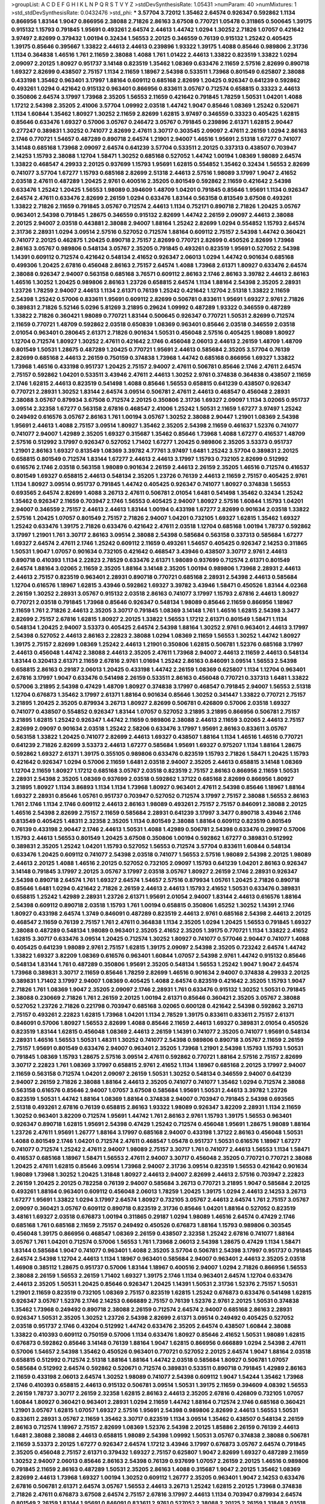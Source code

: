 >groupList:
A C D E F G H I K L
N P Q R S T V Y Z 
>stdDevSynthesisRate:
1.05431 
>numParam:
40
>numMixtures:
1
>std_stdDevSynthesisRate:
0.0432476
>std_phi:
***
3.57704 3.72012 1.35462 2.64574 0.926347 0.592862 1.1134 0.866956 1.83144 1.9047
0.866956 2.38088 2.71826 2.86163 3.67508 0.770721 1.05478 0.311865 0.500645 1.39175
0.915132 1.15793 0.791845 1.95691 0.493261 2.64574 2.44613 1.44742 1.0294 1.30252
2.71826 1.07057 0.421642 3.97497 2.82699 0.379432 1.00194 0.32434 1.56553 2.20125
0.346559 0.76139 0.915132 1.25242 0.405425 1.39175 0.85646 0.395667 1.33822 2.44613
2.44613 0.239896 1.93322 1.39175 1.4088 0.85646 0.989806 2.31736 1.1134 0.364838
1.46516 1.761 2.11659 2.38088 1.4088 1.761 1.01422 2.44613 1.33822 0.823519
1.33822 1.0294 2.09097 2.20125 1.80927 0.951737 3.14148 0.823519 1.35462 1.08369
0.633476 2.11659 2.57516 2.82699 0.890718 1.69327 2.82699 0.438507 2.75157 1.1134
2.11659 1.18967 2.54398 0.533511 1.73968 0.801549 0.625807 2.38088 0.433198 1.35462
0.963401 3.17997 1.88164 0.609112 0.685168 2.82699 1.20425 0.926347 0.641239 0.592862
0.493261 1.0294 0.421642 0.915132 0.963401 0.866956 0.833611 3.05767 0.712574 0.658815
0.33323 2.44613 0.350806 2.64574 3.17997 1.73968 2.35205 1.56553 2.11659 0.421642
0.791845 1.78259 1.50531 1.04201 1.4088 1.17212 2.54398 2.35205 2.41006 3.57704
1.09992 2.03518 1.44742 1.9047 0.85646 1.08369 1.25242 0.520671 1.1134 1.60844
1.35462 1.80927 1.30252 2.11659 2.82699 1.62815 3.97497 0.346559 0.33323 0.405425
1.62815 0.85646 0.633476 1.69327 0.57006 3.05767 0.246472 3.05767 0.791845 0.239896
2.61371 1.62815 2.90447 0.277247 0.389831 1.30252 0.741077 2.82699 2.47611 3.30717
0.303545 2.09097 2.47611 2.26159 1.0294 2.86163 2.1746 0.770721 1.54657 0.487289
0.890718 2.64574 1.21901 2.94007 1.46516 1.95691 2.51318 1.67277 0.741077 3.14148
0.685168 1.73968 2.09097 2.64574 0.641239 3.57704 0.533511 2.20125 0.337313 0.438507
0.703947 2.14253 1.15793 2.38088 1.12704 1.58471 1.30252 0.685168 0.527052 1.44742
1.00194 1.08369 1.98089 2.64574 1.33822 0.468547 4.29933 2.20125 0.937699 1.15793
1.95691 1.62815 0.554852 1.35462 0.32434 1.56553 2.82699 0.741077 3.57704 1.67277
1.15793 0.685168 2.82699 2.51318 2.44613 2.57516 1.98089 3.17997 1.9047 2.41652
2.03518 2.47611 0.487289 1.20425 2.9761 0.400516 2.35205 0.801549 0.592862 2.11659
0.421642 2.54398 0.633476 1.25242 1.20425 1.56553 1.98089 0.394609 1.48709 1.04201
0.791845 0.85646 1.95691 1.1134 0.926347 2.64574 2.47611 0.633476 2.82699 2.26159
1.0294 0.633476 1.83144 0.563158 0.813549 3.67508 0.493261 1.33822 2.71826 2.11659
0.791845 3.05767 0.712574 2.44613 1.1134 0.752171 0.890718 2.71826 1.20425 3.05767
0.963401 2.54398 0.791845 1.28675 0.346559 0.915132 2.82699 1.44742 2.26159 2.09097
2.44613 2.38088 2.20125 2.94007 2.03518 0.443881 2.38088 2.94007 1.88164 1.25242
2.82699 1.0294 0.554852 1.15793 2.64574 2.31736 2.28931 1.0294 3.09514 2.57516
0.527052 0.712574 1.88164 0.609112 2.75157 2.54398 1.44742 0.360421 0.741077 2.20125
0.462875 1.20425 0.890718 2.75157 2.82699 0.770721 2.82699 0.450526 2.82699 1.73968
2.86163 3.05767 0.989806 0.548134 3.05767 2.35205 0.791845 0.493261 0.823519 1.95691
0.527052 2.54398 1.14391 0.609112 0.712574 0.421642 0.548134 2.41652 0.926347 2.06013
1.0294 1.44742 0.901634 0.685168 0.499306 1.20425 2.67816 0.456048 2.86163 2.75157
2.64574 1.4088 1.73968 2.61371 1.80927 0.633476 2.64574 2.38088 0.926347 2.94007
0.563158 0.685168 3.76571 0.609112 2.86163 2.1746 2.86163 3.39782 2.44613 2.86163
1.46516 1.30252 1.20425 0.989806 2.86163 1.23726 0.658815 2.64574 1.1134 1.88164
2.54398 2.35205 2.28931 1.23726 1.78259 2.94007 2.44613 1.1134 2.61371 0.76139
1.25242 0.421642 1.12704 2.51318 1.33822 2.11659 2.54398 1.25242 0.57006 0.833611
1.95691 0.609112 2.82699 0.506781 0.833611 1.95691 1.69327 2.9761 2.71826 0.389831
2.71826 5.52146 5.0296 5.81269 3.21895 0.29624 1.09992 0.487289 1.93322 0.346559
0.487289 1.33822 2.71826 0.360421 1.98089 0.770721 1.83144 0.500645 0.926347 0.770721
1.50531 2.82699 0.712574 2.11659 0.770721 1.48709 0.592862 2.03518 0.650839 1.08369
0.963401 0.85646 2.03518 0.346559 2.03518 2.01054 0.963401 0.280645 2.61371 2.71826
0.901634 1.50531 0.456048 2.57516 0.405425 1.98089 1.80927 1.12704 0.712574 1.80927
1.30252 2.47611 0.421642 2.1746 0.456048 2.06013 2.44613 2.26159 1.48709 1.48709
0.801549 1.50531 1.28675 0.487289 1.20425 0.770721 1.95691 2.44613 0.585684 2.35205
3.57704 0.76139 2.82699 0.685168 2.44613 2.26159 0.750159 0.374838 1.73968 1.44742
0.685168 0.866956 1.69327 1.33822 1.73968 1.46516 0.433198 0.951737 1.20425 2.75157
2.94007 2.47611 0.506781 0.85646 2.1746 2.47611 2.64574 2.75157 0.592862 1.04201
0.533511 3.43946 2.47611 2.44613 1.30252 2.9761 0.374838 0.364838 0.438507 2.11659
2.1746 1.62815 2.44613 0.823519 0.541498 1.4088 0.85646 1.56553 0.658815 0.641239
0.438507 0.926347 0.770721 2.28931 1.30252 1.83144 2.64574 3.09514 0.506781 2.47611
2.44613 0.468547 0.456048 2.28931 2.38088 3.05767 0.879934 3.67508 0.712574 2.20125
0.350806 2.31736 1.69327 2.09097 1.1134 3.02065 0.951737 3.09514 2.32358 1.67277
0.563158 2.67816 0.468547 2.41006 1.25242 1.50531 2.11659 1.67277 3.97497 1.25242
0.249492 0.616576 3.05767 2.86163 1.761 1.00194 3.05767 1.30252 2.38088 2.90447
1.21901 1.08369 2.54398 1.95691 2.44613 1.4088 2.75157 3.09514 1.80927 1.35462
2.35205 2.54398 2.11659 0.461637 1.52376 0.741077 0.741077 2.94007 1.42989 2.35205
1.69327 0.315687 1.35462 0.85646 1.73968 1.4088 1.67277 0.416537 1.48709 2.57516
0.512992 3.17997 0.926347 0.527052 1.71402 1.67277 1.20425 0.989806 2.35205 3.53373
0.951737 1.21901 2.86163 1.69327 0.813549 1.08369 3.39782 4.77761 3.97497 1.6481
1.25242 3.57704 0.389831 2.20125 0.658815 0.801549 0.712574 1.83144 1.67277 2.44613
2.44613 3.17997 1.15793 0.732105 2.82699 0.512992 0.616576 2.1746 2.03518 0.563158
1.98089 0.901634 2.26159 2.44613 2.26159 2.35205 1.46516 0.712574 0.416537 0.801549
1.69327 0.658815 2.44613 0.548134 2.35205 1.23726 0.76139 2.44613 2.11659 2.75157
0.405425 2.9761 1.1134 1.80927 3.09514 0.951737 0.791845 1.44742 0.405425 0.926347
0.741077 1.80927 0.374838 1.56553 0.693565 2.64574 2.82699 1.4088 3.26713 2.47611
0.506781 2.01054 1.6481 0.541498 1.35462 0.32434 1.25242 1.35462 0.926347 2.11659
0.703947 2.1746 1.56553 0.405425 2.94007 1.80927 2.57516 1.60844 1.15793 1.04201
2.94007 0.346559 2.75157 2.44613 2.44613 1.83144 1.00194 0.433198 1.67277 2.82699
0.901634 2.03518 1.33822 2.57516 1.20425 1.07057 0.801549 2.75157 2.71826 2.94007
1.04201 0.732105 1.69327 1.62815 1.35462 1.69327 1.25242 0.633476 1.39175 2.71826
0.633476 0.421642 2.47611 2.03518 1.12704 0.685168 1.00194 1.78737 0.592862 3.17997
1.21901 1.761 3.30717 2.86163 3.09514 2.38088 2.54398 0.585684 0.563158 0.337313
0.585684 1.67277 1.69327 2.64574 2.47611 2.1746 1.25242 0.609112 2.11659 0.493261
1.54657 0.405425 0.926347 2.14253 0.311865 1.50531 1.9047 1.07057 0.901634 0.732105
0.421642 0.468547 3.43946 0.438507 3.30717 2.9761 2.44613 0.890718 0.410393 1.1134
2.22823 2.78529 0.633476 2.61371 1.98089 0.937699 0.712574 2.61371 0.801549 2.64574
1.88164 3.02065 2.11659 2.35205 1.88164 3.14148 2.35205 1.00194 0.989806 1.73968
2.28931 2.44613 2.44613 2.75157 0.823519 0.963401 2.28931 0.890718 0.770721 0.685168
2.28931 2.54398 2.44613 0.585684 1.12704 0.616576 1.18967 1.62815 3.43946 0.592862
1.69327 3.39782 3.43946 1.58471 0.450526 1.83144 4.02368 2.26159 1.30252 2.28931
3.05767 0.915132 2.03518 2.86163 0.741077 3.17997 1.15793 2.67816 2.44613 1.80927
0.770721 2.03518 0.791845 1.73968 0.85646 0.926347 0.548134 1.98089 0.85646 2.11659
0.866956 1.18967 2.11659 1.761 2.71826 2.44613 2.35205 3.30717 0.791845 1.08369
3.14148 1.761 1.46516 1.62815 2.54398 3.3477 2.82699 2.75157 2.67816 1.62815
1.80927 2.20125 1.33822 1.56553 1.17212 2.61371 0.801549 1.58471 1.1134 0.548134
1.20425 2.94007 3.53373 0.405425 2.64574 2.54398 1.88164 1.30252 2.9761 0.963401
2.44613 3.17997 2.54398 0.527052 2.44613 2.86163 2.22823 2.38088 1.0294 1.08369
2.11659 1.56553 1.30252 1.44742 1.80927 1.39175 2.75157 2.82699 1.08369 1.25242
2.44613 1.21901 0.350806 1.62815 0.506781 1.52376 0.685168 3.17997 2.44613 0.456048
1.44742 2.38088 2.44613 2.35205 2.47611 1.73968 2.94007 2.44613 2.11659 2.44613
0.548134 1.83144 0.320413 2.61371 2.11659 2.67816 2.9761 1.01694 1.25242 2.86163
0.846091 3.09514 1.56553 2.54398 0.658815 2.86163 0.29187 2.06013 1.20425 0.433198
1.44742 2.26159 1.08369 0.625807 1.1134 1.12704 0.963401 2.67816 3.17997 1.9047
0.633476 0.541498 2.26159 0.533511 2.86163 0.456048 0.770721 0.337313 1.6481 1.33822
0.57006 3.21895 2.54398 0.47429 1.48709 1.80927 0.374838 3.17997 0.468547 0.791845
2.94007 1.56553 2.51318 1.12704 0.676873 1.35462 3.17997 2.61371 1.88164 0.901634
0.85646 1.30252 0.341447 1.33822 0.770721 2.75157 3.21895 1.20425 2.35205 0.879934
3.26713 1.80927 2.82699 0.506781 0.426809 0.57006 2.03518 1.69327 0.741077 0.438507
0.554852 0.926347 1.83144 1.07057 0.527052 3.21895 3.21895 0.866956 0.506781 2.75157
3.21895 1.62815 1.25242 0.926347 1.44742 2.11659 0.989806 2.38088 2.44613 2.11659
3.02065 2.44613 2.75157 2.82699 2.09097 0.901634 2.03518 1.25242 2.58206 0.633476
3.17997 1.95691 2.86163 0.833611 3.05767 0.563158 1.33822 1.20425 0.741077 2.82699
2.44613 1.69327 0.438507 1.88164 1.1134 1.46516 1.46516 0.770721 0.641239 2.71826
2.82699 3.53373 2.44613 1.67277 0.585684 1.95691 1.69327 0.975207 1.1134 1.88164
1.28675 0.592862 1.69327 2.61371 1.39175 0.355105 0.989806 0.633476 0.823519 1.15793
2.71826 1.58471 1.20425 1.15793 0.421642 0.926347 1.0294 0.57006 2.11659 1.6481
2.03518 2.94007 2.35205 2.44613 0.658815 3.14148 1.08369 1.12704 2.11659 1.80927
1.17212 0.685168 3.05767 2.03518 0.823519 2.75157 2.86163 0.866956 2.11659 1.50531
2.28931 2.54398 2.35205 1.08369 0.937699 2.03518 0.592862 1.37122 0.685168 2.82699
0.866956 1.80927 3.21895 1.80927 1.1134 3.86893 1.1134 1.1134 1.73968 1.80927
0.963401 2.47611 2.54398 0.85646 1.18967 1.88164 1.69327 2.28931 0.85646 1.05761
0.951737 0.703947 0.527052 0.712574 3.17997 2.75157 2.38088 1.56553 2.86163 1.761
2.1746 1.1134 2.1746 0.609112 2.44613 2.86163 1.98089 0.493261 2.75157 2.75157
0.846091 2.38088 2.20125 1.46516 2.54398 2.82699 2.75157 2.11659 0.585684 2.28931
0.641239 3.17997 3.3477 0.890718 3.43946 2.1746 0.813549 0.405425 1.48311 2.32358
2.35205 1.1134 0.801549 2.38088 1.88164 0.609112 0.823519 0.801549 0.76139 0.433198
2.90447 2.1746 2.44613 1.50531 1.4088 1.42989 0.506781 2.54398 0.633476 0.29987
0.57006 1.15793 2.44613 1.56553 0.801549 1.20425 3.67508 0.350806 1.00194 0.592862
1.67277 0.389831 0.512992 0.389831 2.35205 1.25242 1.04201 1.15793 0.527052 1.56553
0.712574 3.57704 0.833611 1.60844 0.548134 0.633476 1.20425 0.609112 0.741077 2.54398
2.03518 0.741077 1.56553 2.57516 1.98089 2.54398 2.20125 1.98089 2.44613 2.20125
1.4088 1.46516 2.20125 0.527052 0.732105 2.09097 1.15793 0.641239 1.04201 2.86163
0.926347 3.14148 0.791845 3.17997 2.20125 3.05767 3.17997 2.03518 3.05767 1.80927
2.26159 2.1746 2.28931 0.926347 2.54398 0.890718 2.64574 1.761 1.69327 2.64574
1.54657 2.57516 0.879934 1.05761 1.20425 2.71826 0.890718 0.85646 1.6481 1.0294
0.421642 2.71826 2.26159 2.44613 2.44613 1.15793 2.41652 1.50531 0.633476 0.389831
0.658815 1.25242 1.42989 2.28931 1.23726 2.61371 1.95691 2.01054 2.94007 1.83144
2.44613 0.616576 1.88164 2.54398 0.609112 0.890718 2.03518 1.15793 1.761 1.00194
0.658815 0.350806 1.65252 1.30252 1.14391 2.1746 1.80927 0.433198 2.64574 1.3749
0.846091 0.487289 0.823519 2.44613 2.9761 0.685168 2.54398 2.44613 2.20125 0.468547
2.11659 0.76139 2.75157 1.761 2.47611 0.364838 1.1134 2.35205 1.0294 1.20425
1.56553 0.791845 1.69327 2.38088 0.487289 0.548134 1.98089 0.963401 2.35205 2.41652
2.35205 1.39175 0.770721 1.1134 1.33822 2.41652 1.62815 3.30717 0.633476 3.09514
1.20425 0.712574 1.30252 1.80927 0.741077 0.577046 2.90447 0.741077 1.4088 0.405425
0.641239 1.98089 2.9761 2.75157 1.62815 1.39175 2.09097 2.54398 2.35205 0.723242
2.64574 1.44742 1.33822 1.69327 3.82209 1.08369 0.616576 0.963401 1.60844 1.07057
2.54398 2.9761 1.44742 0.915132 0.85646 0.548134 1.83144 1.761 0.487289 0.350806
1.95691 2.35205 0.548134 1.56553 1.25242 1.9047 1.9047 2.64574 1.73968 0.389831
3.30717 2.11659 0.85646 1.78259 2.82699 1.46516 0.901634 2.94007 0.374838 4.29933
2.20125 0.389831 1.71402 3.17997 2.94007 1.08369 0.405425 1.4088 2.64574 0.823519
0.421642 2.35205 1.15793 1.9047 2.71826 1.761 1.08369 1.9047 2.35205 2.09097
2.1746 2.28931 1.761 0.633476 0.915132 1.30252 1.50531 0.791845 2.38088 0.230669
2.71826 1.761 2.26159 2.20125 1.00194 2.61371 0.85646 0.360421 2.35205 3.05767
2.38088 0.527052 1.23726 2.71826 0.221798 0.703947 0.685168 3.02065 0.600128 0.421642
2.54398 0.592862 3.26713 2.75157 0.493261 2.22823 1.62815 1.73968 1.04201 1.1134
2.78529 1.39175 0.833611 0.833611 2.75157 2.61371 0.846091 0.57006 1.80927 1.56553
2.82699 1.4088 0.85646 2.11659 2.44613 1.69327 0.389831 2.01054 0.450526 0.823519
1.83144 1.62815 0.456048 1.08369 2.44613 2.26159 1.14391 0.741077 2.35205 0.741077
1.95691 0.548134 2.28931 1.46516 1.56553 1.50531 1.48311 1.30252 0.741077 2.54398
0.989806 0.890718 3.05767 2.11659 2.26159 2.75157 1.95691 0.801549 0.633476 2.94007
0.963401 2.35205 1.73968 1.21901 2.54398 1.15793 1.15793 1.50531 0.791845 1.08369
1.15793 1.28675 2.57516 3.09514 2.47611 0.592862 0.770721 1.88164 2.57516 2.75157
2.82699 3.30717 2.22823 1.761 1.08369 3.17997 0.658815 2.9761 2.41652 1.1134
1.18967 0.685168 2.20125 3.17997 2.94007 2.11659 0.563158 0.712574 1.04201 2.09097
2.26159 1.50531 1.30252 0.548134 0.346559 2.94007 0.641239 2.94007 2.26159 2.71826
2.38088 1.88164 2.44613 2.35205 0.741077 0.741077 1.35462 1.0294 0.712574 2.38088
0.563158 0.616576 0.85646 2.94007 1.07057 3.67508 0.585684 1.95691 1.50531 2.44613
3.39782 1.23726 0.823519 1.50531 1.44742 1.88164 1.08369 1.88164 0.374838 2.94007
0.703947 0.791845 2.54398 0.693565 2.51318 0.493261 2.67816 0.76139 0.658815 2.86163
1.93322 1.98089 0.926347 3.82209 2.28931 1.1134 2.11659 1.30252 0.963401 3.82209
0.712574 1.95691 1.44742 1.761 2.86163 2.9761 1.15793 1.39175 1.56553 0.963401
0.926347 0.890718 1.62815 1.95691 2.54398 0.47429 1.25242 0.712574 0.456048 1.95691
1.28675 1.98089 1.88164 1.23726 2.47611 1.95691 1.26777 1.88164 3.17997 0.685168
2.94007 0.433198 1.37122 2.86163 0.456048 1.50531 1.4088 0.801549 2.1746 1.04201
0.712574 2.47611 0.468547 1.05478 0.951737 1.50531 0.616576 1.18967 1.67277 0.741077
0.712574 1.25242 2.47611 2.94007 1.98089 2.75157 3.30717 1.761 0.741077 2.44613
1.56553 1.1134 1.58471 0.416537 0.685168 1.18967 1.58471 1.56553 2.47611 2.94007
3.30717 0.456048 2.35205 0.770721 0.770721 2.38088 1.20425 2.47611 1.62815 0.85646
3.09514 1.73968 2.94007 2.31736 3.09514 0.823519 1.56553 0.421642 0.901634 1.98089
1.73968 1.30252 1.20425 1.31848 1.80927 2.44613 2.94007 2.82699 2.44613 2.57516
0.703947 2.22823 2.26159 1.20425 2.20125 0.782258 0.76139 2.94007 0.585684 3.26713
0.770721 3.21895 1.9047 0.585684 2.20125 0.493261 1.88164 0.963401 0.609112 0.456048
2.06013 1.78259 1.20425 1.39175 1.0294 2.44613 2.14253 3.26713 1.67277 1.95691
1.33822 1.0294 3.17997 2.64574 1.80927 0.732105 3.05767 2.44613 2.64574 1.761
2.75157 3.05767 2.09097 0.360421 3.05767 0.609112 0.890718 0.823519 2.31736 0.85646
1.04201 1.88164 0.527052 0.823519 3.48161 1.69327 2.03518 0.676873 1.00194 0.311865
0.29187 1.0294 1.98089 1.46516 2.64574 0.47429 2.1746 0.685168 1.761 0.685168
2.11659 2.75157 0.249492 0.450526 0.676873 1.88164 1.15793 0.989806 0.303545 0.456048
1.39175 0.866956 0.468547 1.08369 2.26159 0.438507 2.32358 1.25242 2.67816 0.741077
1.88164 3.05767 1.761 1.04201 0.712574 0.57006 1.56553 1.761 1.73968 2.06013
2.54398 1.28675 0.47429 1.1134 1.58471 1.83144 0.585684 1.9047 0.741077 0.963401
1.4088 2.35205 3.57704 0.506781 2.54398 3.17997 0.951737 0.791845 2.64574 2.54398
1.12704 2.44613 1.1134 1.18967 0.963401 0.585684 2.94007 0.963401 2.44613 2.35205
2.03518 1.46908 0.385112 1.28675 0.951737 0.57006 1.83144 1.18967 0.400516 2.94007
1.0294 2.71826 0.866956 1.56553 2.38088 2.26159 1.56553 2.26159 1.71402 1.69327
1.39175 2.1746 1.1134 0.963401 2.64574 1.12704 0.633476 2.44613 2.35205 1.50531
1.20425 0.85646 0.926347 1.20425 1.14391 1.50531 2.31736 1.52376 2.75157 1.50531
1.21901 2.11659 0.823519 0.732105 1.08369 2.75157 0.823519 1.62815 1.25242 0.676873
0.633476 0.541498 1.62815 0.926347 3.05767 1.52376 2.1746 2.14253 0.666889 2.75157
0.76139 1.52376 2.9761 2.20125 1.50531 0.374838 1.35462 1.73968 0.249492 0.890718
2.38088 2.26159 0.712574 2.64574 2.94007 0.685168 2.86163 2.28931 0.926347 1.50531
2.35205 1.30252 1.23726 2.54398 2.82699 2.61371 3.09514 0.249492 0.405425 0.527052
2.03518 0.951737 2.1746 0.43204 0.512992 1.44742 0.633476 2.35205 2.64574 0.438507
1.60844 2.38088 1.33822 0.410393 0.609112 0.750159 0.57006 1.1134 0.633476 1.80927
0.85646 2.41652 1.50531 1.98089 1.62815 0.676873 0.592862 0.85646 3.14148 0.76139
1.88164 1.9047 1.62815 0.866956 0.666889 1.0294 2.54398 2.47611 0.57006 1.54657
2.54398 1.35462 0.450526 0.963401 0.770721 0.527052 2.20125 2.64574 1.9047 1.88164
2.03518 0.658815 0.512992 0.712574 2.51318 1.88164 1.88164 1.44742 2.03518 0.585684
1.80927 0.506781 1.07057 0.585684 0.512992 2.64574 0.592862 0.520671 0.712574 0.389831
0.533511 0.890718 0.791845 1.42989 2.86163 2.11659 0.433198 2.06013 2.64574 1.30252
1.98089 0.741077 2.54398 0.609112 1.9047 1.54244 1.35462 1.73968 2.1746 0.410393
0.658815 2.44613 0.915132 0.506781 3.09514 1.50531 1.39175 2.11659 0.394609 4.08392
1.56553 2.26159 1.78737 3.30717 2.26159 2.32358 1.62815 2.86163 2.44613 2.35205
2.67816 0.426809 0.732105 1.07057 1.60844 1.80927 0.360421 0.963401 2.28931 1.0294
2.11659 1.44742 1.88164 0.712574 2.1746 0.685168 0.360421 1.21901 3.05767 1.62815
1.07057 1.69327 2.57516 1.95691 2.54398 0.989806 2.82699 2.44613 1.56553 1.50531
0.833611 2.28931 3.05767 2.11659 1.35462 3.30717 0.823519 1.1134 3.09514 1.35462
0.438507 0.548134 2.26159 2.86163 0.712574 1.18967 2.75157 2.82699 1.08369 1.52376
2.54398 2.20125 1.85886 2.26159 0.76139 2.44613 1.6481 2.38088 2.38088 2.44613
0.658815 1.98089 2.54398 1.09992 1.50531 3.05767 0.374838 2.38088 0.506781 2.11659
3.53373 2.20125 1.67277 0.926347 2.64574 1.17212 3.43946 3.17997 0.676873 3.05767
2.64574 0.791845 2.35205 0.456048 2.75157 2.61371 0.379432 1.69327 2.75157 0.625807
1.9047 2.82699 1.69327 0.487289 2.11659 1.30252 2.94007 2.06013 0.85646 2.86163
2.54398 0.76139 0.937699 1.07057 2.26159 2.20125 1.46516 0.989806 0.791845 2.11659
2.86163 0.487289 1.50531 2.35205 2.86163 1.4088 0.315687 1.9047 2.20125 1.35462
1.08369 2.82699 2.44613 1.73968 1.69327 1.00194 1.30252 0.609112 1.26777 2.35205
0.963401 1.9047 2.14253 0.633476 2.67816 0.506781 2.61371 2.64574 3.05767 1.56553
2.44613 3.26713 1.25242 1.62815 2.20125 1.73968 0.374838 2.71826 2.47611 0.676873
3.67508 2.64574 2.75157 2.67816 3.17997 2.44613 1.1134 0.703947 0.879934 2.64574
0.801549 2.26159 1.83144 1.95691 0.846091 0.833611 2.9761 0.527052 2.38088 2.20125
2.26159 1.31848 2.03518 2.57516 2.47611 2.86163 0.890718 0.57006 0.890718 2.54398
0.685168 0.791845 1.73968 0.85646 2.35205 0.890718 1.35462 1.44742 1.69327 2.28931
0.346559 1.50531 0.693565 2.75157 1.50531 0.456048 0.527052 0.548134 2.44613 0.866956
3.17997 2.54398 1.50531 3.17997 1.50531 2.75157 0.963401 0.461637 1.95691 1.15793
0.506781 2.64574 2.47611 2.11659 2.71826 1.54657 1.95691 1.56553 2.9761 0.405425
2.1746 0.741077 1.60844 1.62815 1.18967 2.71826 2.82699 0.85646 1.23726 2.9761
3.43946 0.346559 0.823519 1.761 2.11659 2.47611 1.69327 0.989806 2.44613 2.54398
1.83144 1.83144 2.06013 2.23421 2.54398 1.15793 3.63059 0.712574 2.44613 0.890718
1.17212 1.62815 1.62815 2.44613 0.29987 1.69327 1.44742 2.03518 2.86163 1.80927
0.592862 1.23726 2.35205 3.72012 0.32434 1.98089 1.50531 2.44613 2.01054 2.26159
0.592862 1.39175 2.1746 1.78737 1.20425 2.54398 2.9761 1.88164 1.73968 1.00194
0.801549 1.14391 0.641239 2.28931 2.94007 2.38088 0.685168 0.937699 0.703947 3.67508
1.88164 2.94007 2.35205 2.31736 0.487289 1.25242 2.47611 0.989806 1.25242 1.88164
2.75157 0.770721 0.500645 1.17212 2.75157 0.741077 3.17997 2.14253 0.703947 2.11659
1.9047 1.62815 2.82699 1.0294 2.11659 2.03518 3.30717 2.86163 1.14085 1.00194
1.9047 0.506781 0.520671 2.20125 1.67277 2.82699 2.67816 1.08369 0.57006 3.14148
2.82699 2.1746 2.94007 0.592862 0.616576 1.17212 0.616576 1.62815 0.926347 2.03518
1.04201 2.1746 2.9761 0.563158 1.85886 2.51318 2.64574 0.527052 2.06013 2.11659
2.9761 1.39175 1.56553 0.951737 2.44613 0.989806 2.64574 2.06013 1.1134 1.07057
2.38088 0.506781 2.54398 2.20125 2.32358 2.54398 2.54398 1.39175 2.86163 1.44742
1.80927 1.04201 1.1134 2.54398 2.44613 2.8967 1.44742 0.890718 2.57516 0.963401
3.05767 1.48709 0.592862 3.21895 2.44613 1.35462 2.26159 0.493261 0.811372 2.11659
1.44742 1.88164 0.770721 1.95691 0.712574 1.20425 2.44613 0.801549 1.80927 0.890718
0.741077 2.82699 0.963401 1.04201 0.658815 2.35205 1.46516 1.25242 1.23726 1.62815
1.88164 2.64574 0.548134 1.69327 1.88164 2.35205 0.57006 0.676873 1.39175 2.54398
2.44613 1.20425 1.4088 1.26777 2.28931 2.38088 2.26159 0.633476 0.85646 0.989806
2.35205 3.53373 2.28931 0.963401 1.25242 2.47611 0.685168 0.456048 2.64574 2.54398
0.421642 1.50531 3.17997 2.35205 1.0294 1.52376 2.61371 2.82699 0.563158 2.61371
1.54657 1.04201 2.38088 0.450526 2.38088 0.609112 1.98089 1.88164 2.75157 2.82699
0.592862 1.44742 2.67816 2.75157 0.890718 2.82699 1.50531 1.71402 0.915132 0.616576
1.58471 0.901634 2.64574 2.20125 2.54398 3.39782 0.890718 0.29987 0.311865 1.88164
0.926347 2.1746 1.20425 2.44613 1.56553 0.405425 1.62815 2.26159 1.28675 2.94007
0.506781 0.823519 1.62815 0.666889 1.83144 2.35205 1.18967 2.44613 0.506781 1.35462
2.75157 3.39782 1.1134 2.50646 1.98089 0.685168 1.62815 2.94007 0.57006 2.11659
1.62815 2.94007 2.94007 0.712574 3.30717 0.487289 1.67277 0.456048 2.44613 1.98089
1.50531 1.56553 0.901634 2.28931 1.39175 0.47429 2.1746 1.761 2.28931 1.50531
2.06013 1.17212 1.28675 2.75157 1.9047 3.30717 1.58471 1.00194 1.0294 2.54398
1.07057 2.64574 3.09514 3.43946 0.548134 1.9047 1.6481 2.75157 1.23726 0.951737
1.08369 1.46516 0.770721 1.6481 0.609112 2.61371 1.30252 0.937699 2.71826 2.35205
2.82699 3.17997 0.926347 1.69327 1.56553 2.11659 2.61371 1.04201 1.00194 2.86163
1.73968 1.69327 1.9047 1.80927 2.64574 2.06013 1.56553 1.15793 2.20125 2.35205
1.25242 2.82699 2.44613 0.487289 1.1134 2.71826 2.06013 0.389831 1.56553 1.83144
1.9047 1.07057 1.33822 0.487289 1.761 1.88164 2.20125 1.761 0.823519 2.54398
0.901634 0.963401 2.9761 3.43946 2.86163 1.00194 1.30252 1.9047 3.43946 0.592862
0.624133 2.64574 2.64574 0.823519 3.09514 0.890718 0.685168 2.35205 2.75157 3.05767
0.445072 1.95691 0.890718 0.337313 0.926347 0.641239 2.82699 0.833611 0.770721 2.35205
0.890718 0.374838 2.64574 2.94007 0.658815 2.20125 1.50531 0.394609 1.26777 0.506781
2.1746 0.577046 0.487289 0.519278 2.64574 2.64574 1.39175 1.73968 2.20125 0.85646
1.30252 0.405425 2.75157 1.56553 2.54398 1.88164 1.44742 2.75157 2.20125 0.658815
2.35205 1.56553 2.44613 0.389831 2.82699 2.9761 0.364838 0.29187 3.82209 1.30252
2.03518 2.14253 2.94007 1.20425 2.94007 2.47611 0.468547 2.51318 0.658815 2.54398
2.61371 1.46516 1.00194 2.82699 2.61371 1.04201 1.62815 3.09514 2.03518 1.98089
0.890718 1.39175 0.360421 1.04201 2.09097 2.82699 1.25242 0.85646 2.41652 1.83144
2.06013 2.31736 0.443881 2.20125 2.32358 2.20125 2.03518 1.6481 2.82699 2.28931
0.29987 0.360421 0.527052 0.732105 2.61371 0.493261 2.82699 2.26159 1.9047 1.48709
1.9047 0.32434 0.527052 1.1134 1.12704 1.33822 1.15793 1.46516 2.86163 2.11659
1.39175 2.75157 1.39175 0.585684 2.86163 0.527052 2.44613 1.14391 2.9761 1.20425
1.62815 0.548134 2.35205 2.61371 2.38088 1.08369 0.585684 1.15793 1.50531 0.926347
1.30252 2.9761 1.69327 1.35462 1.30252 0.592862 2.75157 1.69327 0.337313 1.15793
2.75157 1.95691 2.75157 1.35462 1.0294 0.846091 0.609112 1.88164 2.54398 2.64574
1.35462 2.38088 1.50531 3.09514 1.80927 0.732105 1.04201 2.44613 1.25242 1.30252
0.548134 2.94007 3.30717 3.05767 3.30717 2.82699 1.15793 0.770721 2.44613 1.39175
2.35205 0.360421 1.761 0.554852 2.54398 1.26777 1.95691 0.450526 1.69327 0.288337
2.71826 3.57704 0.963401 0.541498 2.41652 2.38088 0.890718 2.38088 2.54398 1.83144
1.1134 1.17212 1.12704 3.17997 2.86163 2.75157 0.29987 2.54398 2.64574 1.09992
2.71826 1.1134 2.54398 1.761 2.64574 2.75157 0.926347 3.05767 3.30717 2.9761
0.616576 2.20125 0.548134 1.761 1.17212 1.0294 1.23726 3.53373 0.926347 1.65252
1.52376 0.951737 2.44613 2.8967 1.98089 2.38088 1.28675 1.35462 2.35205 1.25242
1.1134 3.05767 2.20125 0.989806 1.25242 1.80927 0.658815 2.57516 1.12704 2.64574
1.50531 0.350806 0.47429 2.35205 1.52376 0.770721 2.44613 1.0294 1.9047 0.456048
1.25242 2.03518 2.35205 0.801549 1.07057 0.405425 0.801549 0.328315 0.901634 2.26159
1.58471 1.44742 1.0294 0.337313 1.00194 2.57516 1.69327 2.03518 1.33822 2.20125
0.866956 0.527052 3.05767 1.44742 1.88164 3.30717 2.11659 2.44613 1.20425 1.30252
2.20125 0.328315 1.761 2.51318 2.20125 3.17997 0.533511 0.548134 1.07057 2.51318
0.989806 1.15793 0.374838 1.04201 1.4088 0.29987 0.533511 2.47611 2.35205 2.86163
2.64574 2.94007 0.493261 3.43946 0.685168 1.88164 1.25242 1.44742 2.67816 2.71826
1.50531 1.95691 0.520671 0.633476 2.82699 0.658815 1.80927 1.39175 2.35205 1.58471
0.879934 1.0294 1.1134 1.50531 1.4088 2.54398 1.52376 2.11659 0.405425 2.57516
0.527052 1.50531 1.20425 1.62815 1.50531 1.30252 0.493261 1.07057 2.35205 2.11659
0.259472 1.95691 2.26159 1.30252 2.86163 0.585684 2.20125 2.75157 2.61371 0.438507
2.03518 0.685168 1.761 0.676873 1.50531 2.28931 0.57006 3.53373 2.75157 0.468547
1.80927 3.05767 2.28931 0.926347 3.09514 2.51318 1.39175 0.685168 1.56553 0.288337
1.88164 1.12704 0.989806 2.57516 0.780166 2.20125 0.506781 1.50531 2.64574 3.72012
2.35205 1.9047 1.48709 1.20425 2.44613 0.468547 2.06013 1.62815 1.60844 1.56553
1.39175 0.57006 2.61371 1.44742 0.685168 1.88164 1.83144 1.73968 0.801549 0.487289
0.721307 1.95691 1.07057 2.61371 0.450526 2.20125 0.833611 0.601737 3.17997 0.541498
1.56553 0.666889 0.741077 2.64574 1.25242 1.15793 1.4088 0.29187 1.88164 0.926347
0.901634 2.20125 2.86163 1.30252 1.88164 1.69327 0.926347 0.311865 2.54398 0.823519
2.35205 1.761 1.88164 0.616576 3.05767 2.64574 0.609112 0.823519 2.38088 0.548134
0.703947 0.732105 2.75157 2.28931 0.259472 2.1746 3.53373 2.64574 2.64574 1.98089
1.00194 1.69327 1.80927 2.86163 0.801549 1.28675 1.761 3.09514 0.29187 2.11659
0.721307 2.26159 3.30717 3.05767 2.51318 2.44613 1.56553 2.57516 3.17997 1.69327
2.64574 3.82209 2.82699 0.989806 0.685168 0.866956 1.1134 2.26159 2.1746 0.374838
1.67277 1.69327 0.866956 1.46516 3.05767 2.57516 1.15793 2.54398 2.26159 1.62815
2.35205 1.761 2.03518 2.75157 0.416537 2.03518 1.35462 1.761 0.350806 0.658815
0.527052 2.47611 3.17997 1.0294 0.937699 1.62815 1.35462 1.20425 1.00194 1.9047
1.73968 2.03518 0.732105 1.69327 2.47611 0.823519 2.57516 0.813549 2.82699 2.82699
1.761 1.62815 1.56553 2.94007 2.22823 2.28931 0.791845 1.23726 1.52376 1.12704
1.15793 2.38088 0.963401 1.46516 2.47611 3.17997 2.20125 0.770721 0.527052 3.14148
0.658815 0.641239 0.266584 0.311865 0.57006 1.17212 1.80927 2.64574 1.88164 1.26777
1.62815 2.44613 1.62815 0.609112 1.88164 2.47611 2.31736 1.95691 1.4088 1.20425
0.379432 1.0294 0.450526 1.1134 1.18967 1.88164 0.890718 1.56553 2.71826 0.487289
0.951737 0.801549 2.03518 1.69327 2.06013 2.64574 0.940214 2.44613 2.54398 1.95691
2.57516 2.03518 2.44613 1.62815 0.506781 0.47429 0.937699 2.38088 1.04201 3.05767
2.61371 2.1746 1.14391 2.26159 2.20125 0.685168 0.85646 1.50531 1.98089 2.35205
2.57516 2.28931 2.75157 0.563158 1.26777 0.791845 2.01054 0.29187 1.17212 2.54398
2.57516 1.44742 1.15793 1.20425 0.890718 1.67277 0.879934 2.44613 1.67277 2.94007
2.14253 2.75157 2.03518 0.823519 0.592862 1.20425 2.09097 0.374838 1.00194 1.07057
2.44613 1.98089 1.4088 3.09514 2.1746 2.11659 2.11659 2.28931 0.641239 1.88164
1.48709 2.54398 2.54398 1.44742 3.17997 0.438507 0.527052 0.456048 0.242836 0.85646
0.527052 2.94007 1.56553 1.69327 1.35462 1.15793 0.433198 1.39175 0.85646 0.926347
2.44613 1.83144 1.15793 0.461637 0.385112 1.761 2.71826 3.17997 2.64574 1.69327
0.57006 0.890718 2.64574 1.62815 3.30717 1.9047 2.03518 1.20425 0.527052 2.71826
1.05478 2.78529 2.71826 1.25242 1.50531 0.633476 2.11659 3.14148 0.487289 1.9047
0.989806 1.15793 2.82699 1.20425 2.94007 3.43946 2.01054 1.69327 1.44742 2.44613
0.741077 1.17212 2.9761 0.29987 1.50531 1.1134 1.21901 0.456048 1.0294 0.443881
0.633476 0.624133 0.438507 0.823519 1.60844 2.75157 2.20125 2.20125 2.75157 1.04201
0.57006 2.44613 2.1746 1.23726 3.86893 1.12704 2.64574 2.20125 2.20125 0.433198
1.56553 1.23726 0.915132 1.1134 1.35462 0.890718 0.676873 0.685168 0.721307 1.9047
1.6481 1.07057 2.54398 0.770721 2.64574 2.44613 1.1134 2.86163 1.08369 1.62815
2.03518 3.30717 2.11659 2.64574 0.346559 0.658815 2.64574 2.11659 0.926347 2.09097
0.633476 1.07057 0.741077 1.00194 0.487289 2.82699 3.09514 2.28931 2.86163 1.1134
2.86163 2.03518 0.633476 1.09992 0.609112 1.98089 0.438507 1.9047 1.88164 0.85646
2.44613 2.71826 1.39175 1.761 3.21895 0.833611 0.450526 0.405425 3.09514 2.03518
2.54398 0.823519 0.666889 1.95691 0.25633 2.94007 2.75157 1.23726 1.1134 1.30252
0.389831 2.44613 0.732105 1.35462 0.337313 1.80927 2.94007 2.54398 1.52376 1.95691
1.98089 1.98089 1.18967 2.94007 3.05767 2.54398 2.11659 0.468547 2.64574 1.56553
1.0294 0.438507 1.25242 0.989806 1.28675 2.86163 0.721307 0.394609 2.44613 3.39782
0.609112 1.31848 2.71826 2.28931 1.80927 1.46516 1.30252 0.770721 0.721307 0.277247
2.06013 2.82699 2.61371 2.20125 0.320413 0.541498 2.75157 0.833611 2.82699 2.03518
0.288337 1.46516 2.32358 1.4088 2.28931 0.712574 2.44613 2.82699 1.0294 0.633476
2.64574 1.44742 1.35462 1.1134 2.64574 1.30252 0.421642 0.801549 2.82699 0.633476
2.54398 2.06013 1.83144 0.616576 0.421642 0.346559 2.26159 0.823519 2.82699 1.95691
0.823519 2.44613 0.685168 0.592862 2.9761 0.601737 0.989806 2.11659 2.03518 2.35205
0.685168 2.11659 3.57704 2.11659 1.73968 2.11659 0.658815 0.400516 0.277247 1.39175
1.44742 2.35205 2.71826 2.35205 3.39782 1.52376 1.92804 1.50531 3.17997 1.04201
2.71826 1.69327 0.866956 1.15793 1.67277 2.54398 1.12704 1.46516 1.58471 1.39175
1.20425 0.801549 0.493261 1.62815 2.64574 2.35205 3.05767 1.33822 1.25242 0.47429
0.33323 0.506781 3.43946 1.35462 1.69327 0.433198 2.64574 1.30252 0.846091 0.989806
2.35205 0.658815 0.277247 1.62815 1.33822 2.11659 0.32434 2.86163 0.658815 1.44742
0.791845 0.29187 2.01054 1.33822 0.801549 0.963401 1.30252 2.03518 2.64574 1.95691
2.64574 1.20425 0.29987 2.31736 1.50531 2.64574 1.12704 1.1134 3.43946 1.67277
2.14253 3.17997 0.890718 1.07057 1.761 1.07057 0.741077 3.39782 0.890718 1.35462
1.35462 2.75157 0.57006 2.54398 1.35462 0.963401 2.28931 1.35462 1.67277 2.09097
2.20125 2.94007 2.82699 2.64574 0.85646 2.75157 2.61371 2.75157 2.64574 1.95691
0.592862 1.44742 0.421642 2.64574 1.0294 2.64574 0.989806 1.50531 0.866956 1.35462
0.937699 2.61371 1.83144 2.64574 0.350806 1.15793 2.22823 0.609112 0.609112 1.78259
1.35462 2.09097 2.64574 0.461637 2.26159 1.73968 1.08369 1.98089 1.50531 0.741077
1.73968 1.04201 1.88164 1.20425 3.02065 0.633476 1.80927 0.833611 2.78529 1.69327
1.50531 1.12704 2.31736 1.83144 2.09097 0.269851 3.05767 0.770721 2.28931 0.791845
0.926347 2.01054 2.09097 0.527052 0.641239 0.676873 0.360421 1.50531 0.609112 1.761
2.86163 2.54398 1.88164 2.47611 1.48709 1.95691 1.50531 2.28931 0.833611 2.35205
0.963401 2.38088 2.1746 1.25242 0.426809 2.28931 0.685168 1.80927 1.17212 1.62815
2.11659 2.26159 1.25242 3.14148 2.82699 0.866956 0.609112 1.62815 1.88164 1.69327
1.28675 2.35205 0.901634 1.761 2.35205 1.42989 0.915132 0.685168 2.28931 2.82699
2.38088 1.33822 0.633476 0.346559 0.641239 1.9047 0.76139 1.95691 1.44742 2.86163
1.69327 2.09097 0.901634 2.11659 2.38088 0.468547 2.11659 0.890718 0.616576 0.712574
2.47611 3.30717 2.67816 3.05767 2.1746 1.98089 2.1746 1.4088 1.52376 0.823519
2.11659 3.02065 3.39782 2.03518 1.6481 0.741077 1.50531 0.616576 2.32358 3.26713
0.548134 2.9761 2.54398 1.48709 1.80927 2.35205 1.69327 0.592862 0.48139 2.28931
0.915132 1.00194 0.685168 0.712574 2.20125 3.30717 1.761 0.433198 0.527052 1.17212
2.1746 0.801549 1.50531 0.676873 0.658815 2.32358 3.05767 2.26159 0.500645 1.95691
0.394609 2.75157 1.95691 0.364838 0.833611 3.05767 1.20425 2.47611 0.846091 0.311865
1.98089 0.658815 0.512992 0.685168 0.364838 1.25242 1.88164 0.438507 2.11659 2.71826
3.05767 1.9047 1.39175 2.1746 0.527052 2.82699 1.761 0.609112 0.890718 0.741077
3.3477 1.60844 2.11659 1.46516 0.890718 0.487289 2.28931 0.712574 0.468547 0.32434
1.80927 0.658815 2.75157 2.82699 1.58471 1.761 1.46516 2.35205 0.389831 0.20204
0.85646 1.35462 2.71826 1.30252 1.00194 1.4088 0.633476 2.64574 1.35462 1.1134
1.20425 1.761 1.4088 1.1134 1.15793 1.50531 1.80927 3.05767 1.1134 2.28931
1.56553 0.548134 1.6481 1.88164 1.18967 0.269851 0.389831 0.421642 2.20125 2.38088
2.01054 1.83144 3.39782 2.64574 1.71402 0.926347 0.650839 1.30252 3.53373 2.94007
0.33323 0.685168 1.50531 3.05767 3.05767 0.658815 1.73968 0.951737 2.03518 1.4088
1.04201 1.17212 2.64574 1.73968 0.963401 2.64574 1.23726 0.405425 1.20425 0.215881
0.676873 1.1134 0.32434 0.685168 0.360421 2.35205 1.04201 1.98089 1.46516 1.83144
1.39175 2.71826 1.88164 2.11659 2.35205 2.26159 2.35205 1.25242 0.592862 0.433198
1.18967 2.03518 0.693565 0.951737 2.90447 1.85886 0.311865 0.926347 2.11659 1.73968
3.05767 3.05767 0.346559 1.08369 2.54398 0.685168 0.468547 1.1134 2.03518 2.20125
1.48709 1.1134 0.989806 0.658815 0.801549 0.438507 3.05767 0.450526 1.95691 1.95691
1.35462 1.761 0.963401 0.592862 1.69327 0.394609 0.823519 1.46516 0.311865 1.52376
0.468547 0.85646 1.52376 2.94007 2.28931 1.12704 1.25242 0.823519 2.75157 1.04201
1.52376 0.658815 1.88164 1.39175 3.30717 1.4088 1.35462 1.25242 2.54398 2.54398
0.741077 1.71402 0.506781 0.389831 3.05767 1.56553 1.44742 0.207577 0.374838 1.98089
1.9047 1.80927 1.50531 1.39175 1.1134 1.26777 3.39782 2.94007 0.770721 1.25242
1.95691 0.712574 1.56553 0.76139 1.30252 0.963401 2.82699 3.05767 0.890718 1.07057
3.30717 1.28675 1.71862 1.23726 1.88164 1.15793 1.58471 1.95691 2.44613 0.288337
1.69327 1.15793 2.26159 0.548134 2.03518 0.468547 2.54398 1.62815 0.76139 0.385112
0.563158 0.937699 0.374838 2.44613 3.53373 0.239896 0.303545 1.18967 1.00194 0.47429
2.03518 2.28931 0.527052 1.00194 1.95691 2.75157 0.676873 2.94007 3.57704 0.609112
2.28931 1.44742 0.791845 2.09097 3.09514 2.47611 2.31736 1.46516 1.44742 2.64574
2.54398 2.38088 0.963401 0.963401 1.17212 1.50531 2.35205 2.35205 2.57516 0.712574
3.30717 1.25242 0.616576 0.685168 1.28675 1.60844 2.35205 3.48161 2.71826 1.44742
0.741077 2.82699 1.80927 1.07057 0.456048 0.685168 0.277247 0.32434 2.57516 2.64574
0.926347 0.506781 2.20125 2.75157 0.770721 1.88164 2.94007 2.03518 2.44613 2.94007
2.11659 1.1134 0.989806 1.56553 0.658815 1.20425 1.83144 1.12704 0.963401 1.50531
2.38088 0.703947 2.26159 2.54398 2.44613 2.1746 2.09097 2.20125 0.76139 2.26159
1.69327 1.69327 2.20125 1.35462 1.35462 0.374838 0.712574 2.54398 1.17212 0.47429
2.38088 2.61371 0.592862 0.350806 0.937699 1.04201 0.405425 2.20125 0.712574 0.846091
1.62815 0.901634 1.33822 0.685168 1.08369 1.4088 0.989806 0.685168 2.35205 0.85646
2.94007 0.685168 0.616576 2.1746 2.35205 2.20125 2.20125 1.761 0.770721 2.20125
0.633476 1.1134 0.374838 1.4088 0.592862 2.35205 1.95691 0.963401 1.28675 2.11659
0.527052 1.54657 1.62815 0.527052 0.658815 1.761 0.527052 0.85646 1.60844 1.0294
1.88164 2.64574 2.41652 1.88164 1.73968 1.01694 2.11659 1.25242 1.39175 1.83144
1.58471 3.14148 2.61371 2.11659 1.44742 1.58471 1.98089 0.85646 1.39175 2.64574
2.41652 0.487289 2.78529 2.35205 0.346559 0.385112 1.15793 0.421642 1.1134 1.69327
2.35205 1.95691 0.963401 1.12704 2.54398 0.791845 1.56553 0.712574 1.23726 0.741077
0.633476 0.616576 1.50531 1.39175 2.94007 3.26713 2.75157 1.20425 2.44613 0.658815
2.35205 0.438507 2.54398 0.585684 2.57516 0.493261 2.54398 0.658815 2.90447 1.35462
0.963401 1.9047 0.364838 1.98089 1.08369 0.741077 2.28931 0.951737 0.801549 2.03518
0.76139 1.69327 1.25242 1.14391 0.438507 1.07057 2.82699 0.541498 0.506781 2.64574
0.57006 1.58471 1.9047 1.52376 2.26159 1.30252 0.633476 0.592862 2.44613 0.548134
1.00194 0.890718 1.58471 1.30252 0.833611 1.80927 2.86163 0.487289 1.73968 1.35462
0.405425 1.30252 1.0294 0.741077 3.17997 1.67277 2.9761 1.52376 0.770721 1.20425
0.846091 1.15793 1.98089 1.62815 2.86163 2.86163 2.28931 1.56553 1.46516 1.0294
1.15793 1.88164 2.1746 0.633476 1.20425 2.35205 2.44613 2.44613 1.28675 0.421642
2.75157 3.17997 2.11659 1.1134 1.0294 1.00194 0.364838 1.33822 3.62088 4.13397
2.20125 2.64574 0.405425 1.95691 0.801549 1.12704 0.937699 2.1746 2.64574 0.320413
2.57516 0.732105 0.500645 0.405425 1.31848 0.712574 2.86163 2.35205 2.64574 0.541498
1.1134 0.468547 0.890718 2.35205 2.86163 0.685168 1.15793 1.0294 2.44613 2.54398
0.685168 1.37122 0.585684 0.770721 0.833611 1.35462 0.487289 1.761 0.750159 2.82699
2.64574 2.75157 2.44613 0.308089 1.761 1.50531 0.360421 0.732105 2.57516 2.54398
3.17997 2.54398 1.0294 2.54398 0.364838 1.35462 2.75157 1.1134 0.693565 1.9047
1.761 1.23726 2.75157 2.20125 1.58471 1.25242 1.33822 2.75157 0.823519 3.05767
2.64574 2.20125 2.28931 0.379432 2.61371 2.11659 0.823519 1.69327 1.08369 2.54398
0.360421 2.28931 0.280645 0.926347 3.17997 2.51318 1.33822 1.30252 1.04201 1.23726
0.592862 0.609112 0.57006 0.592862 1.56553 5.37416 2.64574 3.21895 2.03518 2.94007
0.750159 1.00194 0.890718 2.82699 1.56553 2.64574 2.64574 2.71826 1.58471 0.47429
1.6481 0.500645 2.26159 1.46516 1.80927 1.22228 2.94007 2.64574 2.86163 2.71826
1.04201 1.00194 1.761 0.989806 0.770721 2.9761 0.791845 2.35205 1.07057 0.951737
2.64574 0.379432 1.4088 3.05767 0.25633 2.11659 0.989806 1.761 0.85646 2.28931
3.14148 0.658815 1.6481 0.989806 0.633476 0.394609 0.989806 1.69327 3.01257 1.88164
2.38088 0.456048 0.47429 1.73968 0.649098 1.9047 0.741077 2.26159 0.592862 0.813549
1.39175 0.890718 1.35462 0.438507 1.761 1.33822 2.64574 3.14148 2.26159 2.54398
1.50531 3.30717 2.54398 0.879934 0.926347 2.1746 1.30252 2.20125 0.512992 0.879934
2.82699 2.54398 1.20425 0.592862 2.28931 3.14148 1.95691 1.00194 1.35462 1.73968
1.05478 1.26777 1.00194 2.20125 0.85646 3.30717 2.94007 1.46516 2.41652 2.94007
1.15793 2.03518 0.703947 2.11659 2.54398 1.62815 3.05767 1.62815 0.85646 0.823519
1.52376 2.20125 2.64574 0.770721 2.64574 0.915132 0.585684 1.58471 1.46516 0.47429
1.60844 0.926347 0.577046 1.1134 0.410393 2.28931 1.1134 0.585684 0.563158 3.05767
1.93322 2.38088 2.01054 1.35462 1.33822 0.346559 0.3703 0.456048 0.269851 0.616576
0.462875 2.54398 0.823519 0.57006 2.35205 2.86163 2.20125 1.73968 2.94007 1.80927
0.846091 1.12704 2.94007 1.18967 0.585684 0.548134 1.08369 1.04201 0.915132 0.389831
1.35462 2.54398 2.75157 3.02065 0.975207 0.732105 2.94007 0.741077 2.75157 2.54398
2.32358 0.592862 1.20425 0.915132 2.26159 2.47611 2.26159 1.83144 0.506781 1.44742
0.926347 0.487289 1.761 1.83144 2.61371 2.20125 0.374838 0.405425 2.94007 0.548134
1.30252 2.28931 1.80927 3.3477 2.9761 0.450526 2.75157 0.76139 0.29987 0.732105
2.28931 0.685168 1.39175 1.48709 0.633476 0.85646 1.62815 3.05767 0.926347 0.770721
1.04201 2.11659 3.30717 3.09514 0.433198 2.03518 0.85646 0.277247 0.533511 2.64574
0.456048 1.21901 0.85646 0.890718 2.38088 0.592862 1.1134 1.35462 2.44613 1.20425
1.95691 2.57516 2.75157 1.33822 2.71826 1.83144 2.41652 0.926347 0.346559 0.703947
2.1746 2.28931 2.11659 1.83144 2.03518 3.39782 1.83144 2.64574 1.56553 2.1746
1.83144 2.20125 0.506781 2.44613 3.48161 1.1134 2.28931 0.506781 1.50531 1.80927
2.82699 2.64574 2.82699 0.405425 1.07057 0.937699 1.83144 1.58471 1.98089 1.07057
2.9761 0.926347 1.6481 0.879934 0.405425 3.21895 2.86163 0.712574 0.311865 1.88164
1.69327 1.26777 3.26713 1.21901 1.88164 1.07057 1.21901 0.741077 2.94007 0.592862
1.30252 2.86163 1.73968 1.39175 2.54398 1.73968 0.813549 2.03518 0.833611 1.9047
0.346559 0.801549 3.05767 0.951737 0.616576 1.69327 2.03518 0.578593 0.633476 2.28931
1.80927 1.54657 0.311865 0.685168 2.38088 1.52376 1.73968 2.82699 2.1746 2.71826
1.761 0.33323 0.901634 2.57516 3.17997 2.86163 1.20425 2.86163 1.25242 1.35462
2.09097 0.741077 0.641239 2.20125 0.833611 2.26159 0.741077 2.35205 1.69327 0.712574
2.75157 1.33822 1.01422 2.71826 2.47611 0.85646 0.901634 2.47611 2.38088 0.433198
1.88164 2.35205 1.31848 1.69327 2.86163 1.25242 0.791845 0.360421 0.989806 1.18967
1.95691 2.57516 1.00194 0.890718 1.00194 0.951737 1.9047 0.29987 0.548134 0.650839
1.88164 0.791845 2.64574 1.83144 0.609112 0.633476 2.54398 0.527052 1.98089 1.83144
0.937699 1.88164 2.75157 2.71826 0.47429 1.62815 1.50531 2.54398 2.11659 1.62815
1.15793 1.04201 1.35462 1.07057 2.38088 1.98089 2.54398 0.350806 0.487289 1.00194
2.71826 1.761 3.09514 0.506781 1.33822 1.50531 1.28675 1.44742 0.712574 1.07057
0.85646 0.410393 0.732105 0.592862 0.438507 1.73968 2.64574 3.30717 1.30252 2.75157
0.833611 2.47611 0.500645 0.741077 1.58471 2.9761 0.712574 2.35205 1.39175 2.8967
3.67508 2.54398 0.624133 3.05767 1.44742 2.51318 0.374838 2.64574 2.03518 2.67816
0.592862 1.20425 1.07057 0.791845 1.33822 0.341447 2.54398 1.44742 2.41652 1.50531
2.94007 1.35462 1.761 1.98089 1.95691 2.03518 0.633476 1.9047 2.1746 2.54398
0.76139 0.443881 1.08369 0.421642 1.4088 2.82699 0.676873 1.21901 1.88164 2.71826
0.468547 0.833611 2.38088 2.14253 2.71826 1.761 0.732105 3.30717 1.69327 2.09097
2.86163 0.585684 1.20425 1.88164 1.761 1.52376 2.94007 0.308089 1.20425 3.30717
0.487289 1.98089 0.520671 3.67508 2.94007 2.71826 0.319556 4.24727 4.83616 1.67277
1.50531 0.616576 2.94007 0.823519 0.350806 2.35205 1.761 2.38088 0.76139 1.9047
1.15793 0.85646 1.95691 2.94007 0.554852 2.86163 1.12704 2.03518 0.801549 0.741077
0.85646 0.641239 1.46516 2.64574 1.04201 2.26159 2.20125 1.1134 0.541498 0.585684
1.30252 0.712574 2.20125 1.58471 2.44613 0.32434 0.732105 1.08369 1.0294 2.75157
1.20425 1.25242 0.937699 2.11659 1.00194 2.71826 1.56553 0.416537 0.633476 1.30252
2.61371 1.17212 1.35462 3.43946 2.82699 0.450526 1.12704 2.14253 2.20125 2.28931
2.14253 2.11659 3.17997 2.03518 1.23726 0.541498 0.85646 0.364838 3.17997 2.64574
1.39175 0.770721 1.56553 1.80927 0.741077 1.56553 2.61371 1.83144 1.80927 1.12704
0.374838 2.03518 1.4088 1.25242 2.71826 1.60844 2.28931 2.54398 0.770721 0.685168
2.82699 0.703947 1.83144 2.35205 2.64574 1.23726 2.22823 0.926347 2.11659 0.443881
0.890718 0.703947 0.658815 3.17997 1.52376 2.54398 2.64574 1.07057 2.44613 0.791845
1.80927 1.08369 1.1134 0.926347 1.56553 2.61371 0.527052 2.82699 1.69327 1.08369
0.633476 2.28931 0.33323 1.761 2.82699 1.6481 1.93322 2.51318 2.1746 3.05767
1.761 0.741077 2.28931 1.1134 0.633476 1.69327 1.25242 1.50531 0.346559 0.633476
2.03518 2.1746 0.732105 2.26159 0.506781 1.9047 0.741077 1.1134 2.82699 2.26159
0.989806 1.69327 2.1746 1.95691 1.35462 2.09097 2.86163 2.44613 2.82699 1.761
1.9047 0.506781 2.35205 2.44613 1.04201 1.50531 0.468547 2.38088 1.50531 1.17212
0.890718 2.67816 3.39782 1.39175 2.94007 0.712574 1.35462 3.57704 1.00194 1.00194
0.989806 3.17997 3.17997 2.22823 3.57704 1.08369 1.62815 0.658815 2.1746 0.29987
1.21901 0.308089 3.21895 0.963401 1.92804 0.791845 2.82699 1.44742 1.69327 2.09097
2.94007 0.57006 1.0294 0.47429 3.09514 0.47429 1.93322 1.50531 0.512992 2.94007
2.61371 0.801549 1.95691 2.71826 1.4088 1.95691 1.33822 0.712574 1.56553 0.426809
1.761 2.54398 2.64574 3.17997 1.62815 1.88164 2.94007 1.62815 3.53373 1.0294
2.64574 2.86163 1.69327 1.6481 2.44613 2.44613 3.05767 1.95691 2.35205 1.56553
1.30252 2.03518 0.47429 0.823519 0.801549 1.98089 0.585684 1.18967 
>categories:
0 0
>mixtureAssignment:
0 0 0 0 0 0 0 0 0 0 0 0 0 0 0 0 0 0 0 0 0 0 0 0 0 0 0 0 0 0 0 0 0 0 0 0 0 0 0 0 0 0 0 0 0 0 0 0 0 0
0 0 0 0 0 0 0 0 0 0 0 0 0 0 0 0 0 0 0 0 0 0 0 0 0 0 0 0 0 0 0 0 0 0 0 0 0 0 0 0 0 0 0 0 0 0 0 0 0 0
0 0 0 0 0 0 0 0 0 0 0 0 0 0 0 0 0 0 0 0 0 0 0 0 0 0 0 0 0 0 0 0 0 0 0 0 0 0 0 0 0 0 0 0 0 0 0 0 0 0
0 0 0 0 0 0 0 0 0 0 0 0 0 0 0 0 0 0 0 0 0 0 0 0 0 0 0 0 0 0 0 0 0 0 0 0 0 0 0 0 0 0 0 0 0 0 0 0 0 0
0 0 0 0 0 0 0 0 0 0 0 0 0 0 0 0 0 0 0 0 0 0 0 0 0 0 0 0 0 0 0 0 0 0 0 0 0 0 0 0 0 0 0 0 0 0 0 0 0 0
0 0 0 0 0 0 0 0 0 0 0 0 0 0 0 0 0 0 0 0 0 0 0 0 0 0 0 0 0 0 0 0 0 0 0 0 0 0 0 0 0 0 0 0 0 0 0 0 0 0
0 0 0 0 0 0 0 0 0 0 0 0 0 0 0 0 0 0 0 0 0 0 0 0 0 0 0 0 0 0 0 0 0 0 0 0 0 0 0 0 0 0 0 0 0 0 0 0 0 0
0 0 0 0 0 0 0 0 0 0 0 0 0 0 0 0 0 0 0 0 0 0 0 0 0 0 0 0 0 0 0 0 0 0 0 0 0 0 0 0 0 0 0 0 0 0 0 0 0 0
0 0 0 0 0 0 0 0 0 0 0 0 0 0 0 0 0 0 0 0 0 0 0 0 0 0 0 0 0 0 0 0 0 0 0 0 0 0 0 0 0 0 0 0 0 0 0 0 0 0
0 0 0 0 0 0 0 0 0 0 0 0 0 0 0 0 0 0 0 0 0 0 0 0 0 0 0 0 0 0 0 0 0 0 0 0 0 0 0 0 0 0 0 0 0 0 0 0 0 0
0 0 0 0 0 0 0 0 0 0 0 0 0 0 0 0 0 0 0 0 0 0 0 0 0 0 0 0 0 0 0 0 0 0 0 0 0 0 0 0 0 0 0 0 0 0 0 0 0 0
0 0 0 0 0 0 0 0 0 0 0 0 0 0 0 0 0 0 0 0 0 0 0 0 0 0 0 0 0 0 0 0 0 0 0 0 0 0 0 0 0 0 0 0 0 0 0 0 0 0
0 0 0 0 0 0 0 0 0 0 0 0 0 0 0 0 0 0 0 0 0 0 0 0 0 0 0 0 0 0 0 0 0 0 0 0 0 0 0 0 0 0 0 0 0 0 0 0 0 0
0 0 0 0 0 0 0 0 0 0 0 0 0 0 0 0 0 0 0 0 0 0 0 0 0 0 0 0 0 0 0 0 0 0 0 0 0 0 0 0 0 0 0 0 0 0 0 0 0 0
0 0 0 0 0 0 0 0 0 0 0 0 0 0 0 0 0 0 0 0 0 0 0 0 0 0 0 0 0 0 0 0 0 0 0 0 0 0 0 0 0 0 0 0 0 0 0 0 0 0
0 0 0 0 0 0 0 0 0 0 0 0 0 0 0 0 0 0 0 0 0 0 0 0 0 0 0 0 0 0 0 0 0 0 0 0 0 0 0 0 0 0 0 0 0 0 0 0 0 0
0 0 0 0 0 0 0 0 0 0 0 0 0 0 0 0 0 0 0 0 0 0 0 0 0 0 0 0 0 0 0 0 0 0 0 0 0 0 0 0 0 0 0 0 0 0 0 0 0 0
0 0 0 0 0 0 0 0 0 0 0 0 0 0 0 0 0 0 0 0 0 0 0 0 0 0 0 0 0 0 0 0 0 0 0 0 0 0 0 0 0 0 0 0 0 0 0 0 0 0
0 0 0 0 0 0 0 0 0 0 0 0 0 0 0 0 0 0 0 0 0 0 0 0 0 0 0 0 0 0 0 0 0 0 0 0 0 0 0 0 0 0 0 0 0 0 0 0 0 0
0 0 0 0 0 0 0 0 0 0 0 0 0 0 0 0 0 0 0 0 0 0 0 0 0 0 0 0 0 0 0 0 0 0 0 0 0 0 0 0 0 0 0 0 0 0 0 0 0 0
0 0 0 0 0 0 0 0 0 0 0 0 0 0 0 0 0 0 0 0 0 0 0 0 0 0 0 0 0 0 0 0 0 0 0 0 0 0 0 0 0 0 0 0 0 0 0 0 0 0
0 0 0 0 0 0 0 0 0 0 0 0 0 0 0 0 0 0 0 0 0 0 0 0 0 0 0 0 0 0 0 0 0 0 0 0 0 0 0 0 0 0 0 0 0 0 0 0 0 0
0 0 0 0 0 0 0 0 0 0 0 0 0 0 0 0 0 0 0 0 0 0 0 0 0 0 0 0 0 0 0 0 0 0 0 0 0 0 0 0 0 0 0 0 0 0 0 0 0 0
0 0 0 0 0 0 0 0 0 0 0 0 0 0 0 0 0 0 0 0 0 0 0 0 0 0 0 0 0 0 0 0 0 0 0 0 0 0 0 0 0 0 0 0 0 0 0 0 0 0
0 0 0 0 0 0 0 0 0 0 0 0 0 0 0 0 0 0 0 0 0 0 0 0 0 0 0 0 0 0 0 0 0 0 0 0 0 0 0 0 0 0 0 0 0 0 0 0 0 0
0 0 0 0 0 0 0 0 0 0 0 0 0 0 0 0 0 0 0 0 0 0 0 0 0 0 0 0 0 0 0 0 0 0 0 0 0 0 0 0 0 0 0 0 0 0 0 0 0 0
0 0 0 0 0 0 0 0 0 0 0 0 0 0 0 0 0 0 0 0 0 0 0 0 0 0 0 0 0 0 0 0 0 0 0 0 0 0 0 0 0 0 0 0 0 0 0 0 0 0
0 0 0 0 0 0 0 0 0 0 0 0 0 0 0 0 0 0 0 0 0 0 0 0 0 0 0 0 0 0 0 0 0 0 0 0 0 0 0 0 0 0 0 0 0 0 0 0 0 0
0 0 0 0 0 0 0 0 0 0 0 0 0 0 0 0 0 0 0 0 0 0 0 0 0 0 0 0 0 0 0 0 0 0 0 0 0 0 0 0 0 0 0 0 0 0 0 0 0 0
0 0 0 0 0 0 0 0 0 0 0 0 0 0 0 0 0 0 0 0 0 0 0 0 0 0 0 0 0 0 0 0 0 0 0 0 0 0 0 0 0 0 0 0 0 0 0 0 0 0
0 0 0 0 0 0 0 0 0 0 0 0 0 0 0 0 0 0 0 0 0 0 0 0 0 0 0 0 0 0 0 0 0 0 0 0 0 0 0 0 0 0 0 0 0 0 0 0 0 0
0 0 0 0 0 0 0 0 0 0 0 0 0 0 0 0 0 0 0 0 0 0 0 0 0 0 0 0 0 0 0 0 0 0 0 0 0 0 0 0 0 0 0 0 0 0 0 0 0 0
0 0 0 0 0 0 0 0 0 0 0 0 0 0 0 0 0 0 0 0 0 0 0 0 0 0 0 0 0 0 0 0 0 0 0 0 0 0 0 0 0 0 0 0 0 0 0 0 0 0
0 0 0 0 0 0 0 0 0 0 0 0 0 0 0 0 0 0 0 0 0 0 0 0 0 0 0 0 0 0 0 0 0 0 0 0 0 0 0 0 0 0 0 0 0 0 0 0 0 0
0 0 0 0 0 0 0 0 0 0 0 0 0 0 0 0 0 0 0 0 0 0 0 0 0 0 0 0 0 0 0 0 0 0 0 0 0 0 0 0 0 0 0 0 0 0 0 0 0 0
0 0 0 0 0 0 0 0 0 0 0 0 0 0 0 0 0 0 0 0 0 0 0 0 0 0 0 0 0 0 0 0 0 0 0 0 0 0 0 0 0 0 0 0 0 0 0 0 0 0
0 0 0 0 0 0 0 0 0 0 0 0 0 0 0 0 0 0 0 0 0 0 0 0 0 0 0 0 0 0 0 0 0 0 0 0 0 0 0 0 0 0 0 0 0 0 0 0 0 0
0 0 0 0 0 0 0 0 0 0 0 0 0 0 0 0 0 0 0 0 0 0 0 0 0 0 0 0 0 0 0 0 0 0 0 0 0 0 0 0 0 0 0 0 0 0 0 0 0 0
0 0 0 0 0 0 0 0 0 0 0 0 0 0 0 0 0 0 0 0 0 0 0 0 0 0 0 0 0 0 0 0 0 0 0 0 0 0 0 0 0 0 0 0 0 0 0 0 0 0
0 0 0 0 0 0 0 0 0 0 0 0 0 0 0 0 0 0 0 0 0 0 0 0 0 0 0 0 0 0 0 0 0 0 0 0 0 0 0 0 0 0 0 0 0 0 0 0 0 0
0 0 0 0 0 0 0 0 0 0 0 0 0 0 0 0 0 0 0 0 0 0 0 0 0 0 0 0 0 0 0 0 0 0 0 0 0 0 0 0 0 0 0 0 0 0 0 0 0 0
0 0 0 0 0 0 0 0 0 0 0 0 0 0 0 0 0 0 0 0 0 0 0 0 0 0 0 0 0 0 0 0 0 0 0 0 0 0 0 0 0 0 0 0 0 0 0 0 0 0
0 0 0 0 0 0 0 0 0 0 0 0 0 0 0 0 0 0 0 0 0 0 0 0 0 0 0 0 0 0 0 0 0 0 0 0 0 0 0 0 0 0 0 0 0 0 0 0 0 0
0 0 0 0 0 0 0 0 0 0 0 0 0 0 0 0 0 0 0 0 0 0 0 0 0 0 0 0 0 0 0 0 0 0 0 0 0 0 0 0 0 0 0 0 0 0 0 0 0 0
0 0 0 0 0 0 0 0 0 0 0 0 0 0 0 0 0 0 0 0 0 0 0 0 0 0 0 0 0 0 0 0 0 0 0 0 0 0 0 0 0 0 0 0 0 0 0 0 0 0
0 0 0 0 0 0 0 0 0 0 0 0 0 0 0 0 0 0 0 0 0 0 0 0 0 0 0 0 0 0 0 0 0 0 0 0 0 0 0 0 0 0 0 0 0 0 0 0 0 0
0 0 0 0 0 0 0 0 0 0 0 0 0 0 0 0 0 0 0 0 0 0 0 0 0 0 0 0 0 0 0 0 0 0 0 0 0 0 0 0 0 0 0 0 0 0 0 0 0 0
0 0 0 0 0 0 0 0 0 0 0 0 0 0 0 0 0 0 0 0 0 0 0 0 0 0 0 0 0 0 0 0 0 0 0 0 0 0 0 0 0 0 0 0 0 0 0 0 0 0
0 0 0 0 0 0 0 0 0 0 0 0 0 0 0 0 0 0 0 0 0 0 0 0 0 0 0 0 0 0 0 0 0 0 0 0 0 0 0 0 0 0 0 0 0 0 0 0 0 0
0 0 0 0 0 0 0 0 0 0 0 0 0 0 0 0 0 0 0 0 0 0 0 0 0 0 0 0 0 0 0 0 0 0 0 0 0 0 0 0 0 0 0 0 0 0 0 0 0 0
0 0 0 0 0 0 0 0 0 0 0 0 0 0 0 0 0 0 0 0 0 0 0 0 0 0 0 0 0 0 0 0 0 0 0 0 0 0 0 0 0 0 0 0 0 0 0 0 0 0
0 0 0 0 0 0 0 0 0 0 0 0 0 0 0 0 0 0 0 0 0 0 0 0 0 0 0 0 0 0 0 0 0 0 0 0 0 0 0 0 0 0 0 0 0 0 0 0 0 0
0 0 0 0 0 0 0 0 0 0 0 0 0 0 0 0 0 0 0 0 0 0 0 0 0 0 0 0 0 0 0 0 0 0 0 0 0 0 0 0 0 0 0 0 0 0 0 0 0 0
0 0 0 0 0 0 0 0 0 0 0 0 0 0 0 0 0 0 0 0 0 0 0 0 0 0 0 0 0 0 0 0 0 0 0 0 0 0 0 0 0 0 0 0 0 0 0 0 0 0
0 0 0 0 0 0 0 0 0 0 0 0 0 0 0 0 0 0 0 0 0 0 0 0 0 0 0 0 0 0 0 0 0 0 0 0 0 0 0 0 0 0 0 0 0 0 0 0 0 0
0 0 0 0 0 0 0 0 0 0 0 0 0 0 0 0 0 0 0 0 0 0 0 0 0 0 0 0 0 0 0 0 0 0 0 0 0 0 0 0 0 0 0 0 0 0 0 0 0 0
0 0 0 0 0 0 0 0 0 0 0 0 0 0 0 0 0 0 0 0 0 0 0 0 0 0 0 0 0 0 0 0 0 0 0 0 0 0 0 0 0 0 0 0 0 0 0 0 0 0
0 0 0 0 0 0 0 0 0 0 0 0 0 0 0 0 0 0 0 0 0 0 0 0 0 0 0 0 0 0 0 0 0 0 0 0 0 0 0 0 0 0 0 0 0 0 0 0 0 0
0 0 0 0 0 0 0 0 0 0 0 0 0 0 0 0 0 0 0 0 0 0 0 0 0 0 0 0 0 0 0 0 0 0 0 0 0 0 0 0 0 0 0 0 0 0 0 0 0 0
0 0 0 0 0 0 0 0 0 0 0 0 0 0 0 0 0 0 0 0 0 0 0 0 0 0 0 0 0 0 0 0 0 0 0 0 0 0 0 0 0 0 0 0 0 0 0 0 0 0
0 0 0 0 0 0 0 0 0 0 0 0 0 0 0 0 0 0 0 0 0 0 0 0 0 0 0 0 0 0 0 0 0 0 0 0 0 0 0 0 0 0 0 0 0 0 0 0 0 0
0 0 0 0 0 0 0 0 0 0 0 0 0 0 0 0 0 0 0 0 0 0 0 0 0 0 0 0 0 0 0 0 0 0 0 0 0 0 0 0 0 0 0 0 0 0 0 0 0 0
0 0 0 0 0 0 0 0 0 0 0 0 0 0 0 0 0 0 0 0 0 0 0 0 0 0 0 0 0 0 0 0 0 0 0 0 0 0 0 0 0 0 0 0 0 0 0 0 0 0
0 0 0 0 0 0 0 0 0 0 0 0 0 0 0 0 0 0 0 0 0 0 0 0 0 0 0 0 0 0 0 0 0 0 0 0 0 0 0 0 0 0 0 0 0 0 0 0 0 0
0 0 0 0 0 0 0 0 0 0 0 0 0 0 0 0 0 0 0 0 0 0 0 0 0 0 0 0 0 0 0 0 0 0 0 0 0 0 0 0 0 0 0 0 0 0 0 0 0 0
0 0 0 0 0 0 0 0 0 0 0 0 0 0 0 0 0 0 0 0 0 0 0 0 0 0 0 0 0 0 0 0 0 0 0 0 0 0 0 0 0 0 0 0 0 0 0 0 0 0
0 0 0 0 0 0 0 0 0 0 0 0 0 0 0 0 0 0 0 0 0 0 0 0 0 0 0 0 0 0 0 0 0 0 0 0 0 0 0 0 0 0 0 0 0 0 0 0 0 0
0 0 0 0 0 0 0 0 0 0 0 0 0 0 0 0 0 0 0 0 0 0 0 0 0 0 0 0 0 0 0 0 0 0 0 0 0 0 0 0 0 0 0 0 0 0 0 0 0 0
0 0 0 0 0 0 0 0 0 0 0 0 0 0 0 0 0 0 0 0 0 0 0 0 0 0 0 0 0 0 0 0 0 0 0 0 0 0 0 0 0 0 0 0 0 0 0 0 0 0
0 0 0 0 0 0 0 0 0 0 0 0 0 0 0 0 0 0 0 0 0 0 0 0 0 0 0 0 0 0 0 0 0 0 0 0 0 0 0 0 0 0 0 0 0 0 0 0 0 0
0 0 0 0 0 0 0 0 0 0 0 0 0 0 0 0 0 0 0 0 0 0 0 0 0 0 0 0 0 0 0 0 0 0 0 0 0 0 0 0 0 0 0 0 0 0 0 0 0 0
0 0 0 0 0 0 0 0 0 0 0 0 0 0 0 0 0 0 0 0 0 0 0 0 0 0 0 0 0 0 0 0 0 0 0 0 0 0 0 0 0 0 0 0 0 0 0 0 0 0
0 0 0 0 0 0 0 0 0 0 0 0 0 0 0 0 0 0 0 0 0 0 0 0 0 0 0 0 0 0 0 0 0 0 0 0 0 0 0 0 0 0 0 0 0 0 0 0 0 0
0 0 0 0 0 0 0 0 0 0 0 0 0 0 0 0 0 0 0 0 0 0 0 0 0 0 0 0 0 0 0 0 0 0 0 0 0 0 0 0 0 0 0 0 0 0 0 0 0 0
0 0 0 0 0 0 0 0 0 0 0 0 0 0 0 0 0 0 0 0 0 0 0 0 0 0 0 0 0 0 0 0 0 0 0 0 0 0 0 0 0 0 0 0 0 0 0 0 0 0
0 0 0 0 0 0 0 0 0 0 0 0 0 0 0 0 0 0 0 0 0 0 0 0 0 0 0 0 0 0 0 0 0 0 0 0 0 0 0 0 0 0 0 0 0 0 0 0 0 0
0 0 0 0 0 0 0 0 0 0 0 0 0 0 0 0 0 0 0 0 0 0 0 0 0 0 0 0 0 0 0 0 0 0 0 0 0 0 0 0 0 0 0 0 0 0 0 0 0 0
0 0 0 0 0 0 0 0 0 0 0 0 0 0 0 0 0 0 0 0 0 0 0 0 0 0 0 0 0 0 0 0 0 0 0 0 0 0 0 0 0 0 0 0 0 0 0 0 0 0
0 0 0 0 0 0 0 0 0 0 0 0 0 0 0 0 0 0 0 0 0 0 0 0 0 0 0 0 0 0 0 0 0 0 0 0 0 0 0 0 0 0 0 0 0 0 0 0 0 0
0 0 0 0 0 0 0 0 0 0 0 0 0 0 0 0 0 0 0 0 0 0 0 0 0 0 0 0 0 0 0 0 0 0 0 0 0 0 0 0 0 0 0 0 0 0 0 0 0 0
0 0 0 0 0 0 0 0 0 0 0 0 0 0 0 0 0 0 0 0 0 0 0 0 0 0 0 0 0 0 0 0 0 0 0 0 0 0 0 0 0 0 0 0 0 0 0 0 0 0
0 0 0 0 0 0 0 0 0 0 0 0 0 0 0 0 0 0 0 0 0 0 0 0 0 0 0 0 0 0 0 0 0 0 0 0 0 0 0 0 0 0 0 0 0 0 0 0 0 0
0 0 0 0 0 0 0 0 0 0 0 0 0 0 0 0 0 0 0 0 0 0 0 0 0 0 0 0 0 0 0 0 0 0 0 0 0 0 0 0 0 0 0 0 0 0 0 0 0 0
0 0 0 0 0 0 0 0 0 0 0 0 0 0 0 0 0 0 0 0 0 0 0 0 0 0 0 0 0 0 0 0 0 0 0 0 0 0 0 0 0 0 0 0 0 0 0 0 0 0
0 0 0 0 0 0 0 0 0 0 0 0 0 0 0 0 0 0 0 0 0 0 0 0 0 0 0 0 0 0 0 0 0 0 0 0 0 0 0 0 0 0 0 0 0 0 0 0 0 0
0 0 0 0 0 0 0 0 0 0 0 0 0 0 0 0 0 0 0 0 0 0 0 0 0 0 0 0 0 0 0 0 0 0 0 0 0 0 0 0 0 0 0 0 0 0 0 0 0 0
0 0 0 0 0 0 0 0 0 0 0 0 0 0 0 0 0 0 0 0 0 0 0 0 0 0 0 0 0 0 0 0 0 0 0 0 0 0 0 0 0 0 0 0 0 0 0 0 0 0
0 0 0 0 0 0 0 0 0 0 0 0 0 0 0 0 0 0 0 0 0 0 0 0 0 0 0 0 0 0 0 0 0 0 0 0 0 0 0 0 0 0 0 0 0 0 0 0 0 0
0 0 0 0 0 0 0 0 0 0 0 0 0 0 0 0 0 0 0 0 0 0 0 0 0 0 0 0 0 0 0 0 0 0 0 0 0 0 0 0 0 0 0 0 0 0 0 0 0 0
0 0 0 0 0 0 0 0 0 0 0 0 0 0 0 0 0 0 0 0 0 0 0 0 0 0 0 0 0 0 0 0 0 0 0 0 0 0 0 0 0 0 0 0 0 0 0 0 0 0
0 0 0 0 0 0 0 0 0 0 0 0 0 0 0 0 0 0 0 0 0 0 0 0 0 0 0 0 0 0 0 0 0 0 0 0 0 0 0 0 0 0 0 0 0 0 0 0 0 0
0 0 0 0 0 0 0 0 0 0 0 0 0 0 0 0 0 0 0 0 0 0 0 0 0 0 0 0 0 0 0 0 0 0 0 0 0 0 0 0 0 0 0 0 0 0 0 0 0 0
0 0 0 0 0 0 0 0 0 0 0 0 0 0 0 0 0 0 0 0 0 0 0 0 0 0 0 0 0 0 0 0 0 0 0 0 0 0 0 0 0 0 0 0 0 0 0 0 0 0
0 0 0 0 0 0 0 0 0 0 0 0 0 0 0 0 0 0 0 0 0 0 0 0 0 0 0 0 0 0 0 0 0 0 0 0 0 0 0 0 0 0 0 0 0 0 0 0 0 0
0 0 0 0 0 0 0 0 0 0 0 0 0 0 0 0 0 0 0 0 0 0 0 0 0 0 0 0 0 0 0 0 0 0 0 0 0 0 0 0 0 0 0 0 0 0 0 0 0 0
0 0 0 0 0 0 0 0 0 0 0 0 0 0 0 0 0 0 0 0 0 0 0 0 0 0 0 0 0 0 0 0 0 0 0 0 0 0 0 0 0 0 0 0 0 0 0 0 0 0
0 0 0 0 0 0 0 0 0 0 0 0 0 0 0 0 0 0 0 0 0 0 0 0 0 0 0 0 0 0 0 0 0 0 0 0 0 0 0 0 0 0 0 0 0 0 0 0 0 0
0 0 0 0 0 0 0 0 0 0 0 0 0 0 0 0 0 0 0 0 0 0 0 0 0 0 0 0 0 0 0 0 0 0 0 0 0 0 0 0 0 0 0 0 0 0 0 0 0 0
0 0 0 0 0 0 0 0 0 0 0 0 0 0 0 0 0 0 0 0 0 0 0 0 0 0 0 0 0 0 0 0 0 0 0 0 0 0 0 0 0 0 0 0 0 0 0 0 0 0
0 0 0 0 0 0 0 0 0 0 0 0 0 0 0 0 0 0 0 0 0 0 0 0 0 0 0 0 0 0 0 0 0 0 0 0 0 0 0 0 0 0 0 0 0 0 0 0 0 0
0 0 0 0 0 0 0 0 0 0 0 0 0 0 0 0 0 0 0 0 0 0 0 0 0 0 0 0 0 0 0 0 0 0 0 0 0 0 0 0 0 0 0 0 0 0 0 0 0 0
0 0 0 0 0 0 0 0 0 0 0 0 0 0 0 0 0 0 0 0 0 0 0 0 0 0 0 0 0 0 0 0 0 0 0 0 0 0 0 0 0 0 0 0 0 0 0 0 0 0
0 0 0 0 0 0 0 0 0 0 0 0 0 0 0 0 0 0 0 0 0 0 0 0 0 0 0 0 0 0 0 0 0 0 0 0 0 0 0 0 0 0 0 0 0 0 0 0 0 0
0 0 0 0 0 0 0 0 0 0 0 0 0 0 0 0 0 0 0 0 0 0 0 0 0 0 0 0 0 0 0 0 0 0 0 0 0 0 0 0 0 0 0 0 0 0 0 0 0 0
0 0 0 0 0 0 0 0 0 0 0 0 0 0 0 0 0 0 0 0 0 0 0 0 0 0 0 0 0 0 0 0 0 0 0 0 0 0 0 0 0 0 0 0 0 0 0 0 0 0
0 0 0 0 0 0 0 0 0 0 0 0 0 0 0 0 0 0 
>numMutationCategories:
1
>numSelectionCategories:
1
>categoryProbabilities:
1 
>selectionIsInMixture:
***
0 
>mutationIsInMixture:
***
0 
>obsPhiSets:
0
>currentSynthesisRateLevel:
***
1.63469 0.236362 0.272569 0.180274 0.96294 0.882609 0.422091 1.49062 0.24298 0.233383
0.514782 0.264503 0.12679 0.183316 0.660289 0.507052 0.772076 2.60442 1.73649 0.636778
0.770568 0.629242 2.14799 0.349855 1.53224 0.111428 0.219633 1.22106 0.764468 0.773124
0.115219 2.37043 8.14985 0.265404 0.103995 9.92068 0.570567 1.56438 1.06182 0.3106
4.32542 0.818348 0.718927 0.602317 3.99326 0.483725 1.02035 1.02903 0.603804 0.168501
0.52522 1.20639 0.0280787 0.575647 0.2945 0.59357 0.586963 0.665823 0.878829 8.58204
0.596119 0.953076 0.146108 0.274123 1.02737 0.203926 0.576532 0.0324457 0.595243 0.478192
0.657426 1.09577 0.251649 0.168771 0.577267 0.657022 0.265462 1.90997 0.819942 0.784622
0.832645 0.499854 0.109291 0.122376 2.8943 0.236137 0.263911 1.52542 0.76886 2.92334
0.338612 0.770649 0.167355 5.30945 0.559678 1.44982 1.55892 0.261783 7.90867 0.418571
1.78487 0.875261 0.709771 11.4861 7.97563 0.163771 1.16269 0.934756 0.917419 1.4168
7.46719 0.817832 6.60363 3.35161 9.57758 1.25619 0.749409 0.115684 1.2897 2.8668
9.23632 0.178243 2.41464 0.0707222 0.147286 0.532432 0.499199 0.58355 0.136255 2.3107
1.08025 0.500966 0.781248 0.440306 0.112323 0.717166 0.420863 0.550012 0.313473 0.182658
0.708782 0.331379 0.585625 0.156936 2.09695 1.19953 0.406711 3.06759 1.04238 0.518478
0.920326 0.235679 1.00119 0.426307 0.0691605 0.17347 0.190371 1.91473 5.48225 1.68426
1.48267 1.02682 3.04227 0.512959 2.37177 0.178551 9.03582 0.205224 1.17463 3.26992
0.977182 0.991156 0.306886 8.64728 2.57948 0.49501 0.924442 1.58065 0.186757 0.141948
2.40546 0.478329 0.475633 0.213589 0.562126 0.0555444 0.281457 0.627264 0.22103 2.82852
1.09392 0.114542 0.33511 0.528596 0.363823 0.408478 0.294402 1.20062 0.693955 0.204764
1.19211 0.360784 0.180554 1.3503 1.30462 0.045433 1.14398 0.0848441 7.68735 0.889386
1.86732 0.150999 0.2484 0.507977 1.20552 0.734001 0.523406 1.05703 0.561743 0.535583
0.685376 0.946139 0.349535 0.31518 0.340635 1.06149 0.21435 0.636532 0.804156 0.723594
0.245745 0.650634 2.00922 0.482973 3.6326 0.289793 0.494504 0.736416 0.116806 0.676318
2.95417 0.878344 0.241554 0.414232 0.227326 0.277475 0.966622 0.237341 0.745804 0.0670763
0.33972 0.177395 0.807695 0.564609 0.125377 1.43479 0.202825 1.78225 1.8329 0.267268
2.86935 0.395819 1.29106 0.533858 1.01784 0.420145 0.551383 1.82124 0.249353 1.02822
1.09116 0.98651 0.615873 0.786987 0.917891 0.136909 0.0461136 2.20204 0.181939 0.592258
0.441477 1.40034 0.710689 1.53964 0.831423 0.476514 9.06657 0.438156 0.259605 1.37662
0.813604 0.434709 3.32617 0.15988 0.381897 2.55133 4.59579 0.361627 0.43963 0.140679
0.320449 0.223524 0.772281 0.663498 5.88456 2.2012 0.104465 0.553118 0.108853 0.176745
0.143278 0.116786 0.095911 0.246892 0.366892 2.27666 0.300834 0.42459 0.445723 0.696533
0.270413 0.441487 1.713 0.58851 0.595332 0.666633 0.770947 0.655863 0.323466 0.386755
1.81317 1.28386 0.527461 8.19168 0.0251496 0.643201 1.58786 5.57581 1.1687 0.482429
2.85876 0.789588 1.55907 0.472214 0.119477 1.04598 0.274164 2.82252 0.162057 0.248513
0.222688 0.129411 0.771026 6.14619 0.677755 0.211012 1.41883 1.87514 1.69898 0.374066
2.53845 0.195876 1.08433 2.65603 2.166 1.1916 3.00523 0.213821 5.95651 1.0269
0.511849 0.82286 1.59081 1.68638 2.88955 0.427767 0.481475 2.07203 0.215247 0.174973
0.16899 0.255291 0.171873 0.699477 0.650365 0.944098 0.319214 0.803099 0.695893 0.645476
1.09389 0.854591 0.132662 2.55028 0.0701706 0.185017 0.100709 0.0779879 0.25598 0.316075
0.480515 0.317286 0.788435 5.76335 0.0552849 0.916003 1.11383 0.264172 1.17342 0.178894
0.344041 0.23819 0.575355 0.768845 0.0858345 0.365136 1.69237 0.761199 0.773838 1.24565
0.690228 4.71193 0.873402 0.340149 1.66527 0.301002 0.109427 0.438212 0.886288 0.787722
0.595899 1.67817 0.222352 2.20437 0.565506 0.346591 0.891007 0.08388 0.184717 2.62432
0.108768 3.24773 0.115622 0.972553 0.177969 3.86709 0.39291 2.40951 0.411308 4.03589
2.6797 0.934755 0.441497 5.00925 0.26444 1.25735 0.904429 2.80615 0.41079 1.04207
0.699776 0.24104 1.14149 0.455921 0.772953 0.889467 2.00694 0.500597 1.9491 1.22044
0.927628 1.79061 0.470606 1.92794 0.128496 0.123314 0.774307 6.98745 0.120755 0.0606766
3.81319 0.25967 2.39388 0.274792 3.56491 0.318598 0.246477 0.78059 1.42258 0.598277
0.548656 0.146942 1.82712 0.343746 1.35408 0.146907 0.228377 0.204509 0.23499 0.703204
4.69591 0.770294 0.464775 4.39427 1.89996 1.83121 0.24057 0.435826 1.56546 0.735998
0.980772 0.983462 0.130565 0.830947 0.135716 0.0940563 1.34987 3.82111 1.20511 0.501143
1.71873 1.31236 0.138796 1.0372 0.467984 0.209563 1.64169 0.444593 0.690435 0.361821
0.127565 0.525579 2.41901 1.43104 0.347027 0.0638089 0.840388 0.507923 1.49349 0.749849
1.53624 0.357486 0.400067 0.0515317 0.213061 0.631816 4.46097 5.49786 5.01174 0.244632
0.389267 2.32186 0.186293 0.641422 2.60915 0.345912 1.0176 0.617184 2.25802 0.808417
5.20324 0.925455 0.59908 0.224488 0.600689 0.488263 0.168944 0.208182 1.32819 0.0204098
0.0836218 2.15425 0.960483 0.942172 0.442662 0.46597 0.933817 4.47551 8.036 0.0177192
2.98882 0.812865 0.763257 0.179626 0.210564 0.535116 1.84924 0.577638 0.0808053 0.407836
1.58026 0.235434 0.878339 0.118838 0.278001 0.487111 0.459453 1.42207 0.192565 0.688441
1.94375 1.15178 0.169241 0.548813 0.192572 0.878589 0.445904 0.394232 0.763841 0.528691
0.623707 0.739343 0.229896 0.665071 0.231001 0.152347 0.271724 0.156407 0.318367 0.408655
0.282018 0.242823 0.0617447 2.54168 0.302737 0.81899 3.45872 0.442298 0.73372 0.44544
0.555972 1.75001 0.423962 1.14213 0.454592 0.536858 0.483367 2.59653 0.792262 0.141592
2.04185 0.171003 1.19006 1.94256 0.378485 0.272643 0.420363 0.799028 0.197057 0.129166
1.9776 0.732841 0.689573 0.516646 1.20267 0.369295 0.119206 0.495728 0.669655 0.271778
0.230561 6.41631 1.29191 0.591968 0.723007 0.737264 0.815822 1.12302 0.288329 1.09789
0.26782 0.256188 0.66196 7.04574 0.188483 4.55474 1.52631 0.352623 0.2375 1.56675
0.477123 0.518766 0.280829 0.0961668 0.471787 0.557239 0.54275 1.07806 3.10945 0.886574
0.319682 1.26781 0.103783 2.02077 0.160037 0.600937 9.00942 0.227629 0.427588 0.858607
3.28358 0.388774 0.60984 0.248202 0.194194 0.990668 0.905138 0.144654 4.00451 3.74307
0.912704 0.173815 3.95 0.369279 0.83294 0.883111 0.401588 0.41718 0.736946 0.154881
1.55684 0.361706 0.66381 1.4314 0.496092 4.66543 0.398552 0.740016 0.304303 0.166927
0.963518 0.613132 0.225384 1.68693 0.163689 0.272457 0.315858 0.384515 1.18247 0.695364
0.17742 5.03227 0.391477 0.159651 0.237055 0.0826498 0.607837 4.83893 0.13944 0.298682
0.446407 0.471837 0.646958 0.2445 0.532503 1.36456 1.23832 0.441571 0.21216 0.551383
1.53206 5.43777 0.440448 0.182637 0.691741 0.0978999 0.704528 0.881704 0.510761 0.0558745
9.33856 6.61119 0.25625 0.140249 0.970387 1.4819 1.9613 0.603861 0.757981 0.116724
1.14262 0.530158 0.641768 0.481823 0.104748 0.286072 0.197861 2.5376 1.87431 1.88278
2.20583 1.22731 0.318147 0.154547 0.522251 0.204433 1.58723 1.41457 0.27781 8.5414
0.179724 4.06274 0.722597 0.21561 4.16929 0.351012 0.492659 1.05313 0.614579 0.597731
1.48051 2.04362 0.0531569 3.08099 0.218673 0.805931 0.16873 0.825579 2.97936 0.545705
0.299384 0.418959 2.33966 0.158667 0.15146 0.641184 1.23016 0.149823 2.4622 0.0932242
0.553567 0.240497 0.300028 0.240964 0.125523 0.336344 0.222042 1.44849 0.745378 0.35766
0.298471 0.106185 0.108769 0.599493 2.14754 1.20215 0.0974284 0.812585 0.663934 2.16213
0.278714 0.382084 0.760434 1.35965 0.49025 1.48047 1.92935 0.815341 0.283207 1.65213
0.10784 0.264201 0.0776753 0.247783 3.93666 1.3822 0.492794 0.274907 1.43748 0.274112
0.171348 0.836716 0.102448 0.0317552 0.84901 0.0957 1.12941 0.111278 0.777696 1.0679
2.51932 0.348574 3.0126 1.50267 2.10288 1.3894 2.12347 0.424473 0.634553 0.660123
0.665545 1.16743 0.0979879 0.213248 0.373782 0.475834 0.376023 1.02436 0.547404 0.881851
0.221638 0.574012 0.517892 0.592935 0.143275 0.0395102 0.21129 0.210985 0.169832 0.131131
0.261801 0.392852 0.7477 0.572541 0.759021 0.466382 2.1163 0.197401 0.435228 0.643234
0.260201 0.119137 0.332505 2.47267 0.310885 0.268376 0.625526 0.112525 0.124302 1.10097
0.368177 0.540266 0.349674 5.09691 0.198271 0.241751 0.403018 0.19176 0.262827 0.73548
0.400493 0.414209 1.36161 1.00682 0.485142 0.809881 0.559992 0.01127 0.799867 1.59645
0.417611 1.30872 1.36368 0.340344 1.99993 0.727272 0.886029 0.119693 0.111095 2.24917
0.219404 0.714333 0.0596088 0.156192 0.214967 0.362256 0.0573253 0.19637 0.122977 0.129577
1.6357 0.413883 1.41624 0.138791 0.23751 0.464848 0.535887 2.77015 0.665195 0.223313
0.367806 0.419674 0.707222 0.453226 1.32955 0.516424 4.92489 0.291171 0.835431 3.43844
1.19212 0.463482 0.698109 1.45406 0.469723 0.351313 1.51511 0.303825 0.0733562 0.298051
0.726513 2.37759 0.0986704 1.26486 0.248936 2.95339 1.35062 2.56074 0.347502 0.36815
0.66645 0.162433 0.413432 1.86344 0.303996 0.640336 3.29893 0.716681 3.01506 1.51328
0.215846 0.665699 0.22924 0.62326 2.66975 0.523882 0.47686 0.110262 0.770805 0.34995
0.974532 0.578784 2.78696 0.370785 1.56103 0.432437 0.133601 0.728234 0.57204 0.926311
0.211437 0.484968 0.0516546 1.1358 2.44339 1.3859 0.200435 0.380579 0.965781 5.37917
0.762799 1.72918 1.31796 0.839303 1.20837 0.364827 0.586944 1.17268 6.91289 0.124166
0.334928 0.134412 0.460174 1.99595 0.437481 0.600192 1.08907 0.625026 0.0321976 0.227954
0.151038 0.170506 0.319264 0.0854314 0.359728 1.97628 0.275986 0.333521 0.426656 1.30443
0.373859 0.443186 0.159053 0.939274 0.206248 4.30752 0.442152 0.436914 2.79678 0.146641
0.166937 0.398289 2.36587 0.395285 1.00069 0.337032 0.386314 0.594679 0.752145 1.51774
0.312613 0.190437 0.428152 0.495489 1.57062 0.695518 0.413071 1.13055 1.3828 0.324549
1.31667 1.71765 0.441448 0.638065 0.547792 2.64009 0.601995 5.14847 12.6528 8.50058
0.267356 0.114272 0.579139 0.627581 0.943636 2.13496 0.496125 1.25505 0.116173 0.635875
0.368288 0.182507 0.393486 0.0559969 1.3142 0.170465 0.499311 0.911666 0.287057 0.168041
0.960715 2.92611 0.22757 0.312639 0.808169 0.103126 0.0800003 1.03999 0.439292 0.930631
0.526886 0.0587053 0.369035 0.46724 3.07551 0.411292 1.82638 0.410467 1.42532 0.355237
1.27024 0.34418 0.0576387 0.295118 0.9989 0.197966 1.04287 0.704304 0.524879 0.624422
0.654532 0.419198 0.122209 0.740136 0.552954 0.241497 0.392364 0.182495 1.64633 0.659974
0.482277 1.91109 1.43769 0.498979 0.243748 0.0854058 0.293068 0.195845 0.406929 0.375848
0.0834888 0.868063 0.267641 0.956073 0.603262 0.347594 0.252339 5.68582 0.584229 0.070872
1.70905 1.2966 0.398197 0.246107 0.542094 0.398168 0.284454 0.937732 1.47446 0.572415
2.41125 0.380667 0.25157 0.826608 0.218495 0.065968 0.67688 2.59202 0.599991 0.302815
0.225629 0.84413 3.54128 0.16729 0.623797 1.68402 1.61285 0.665157 0.485998 3.48189
0.0449493 0.457329 0.563777 0.634905 0.424032 0.37734 6.14052 0.151301 1.23599 3.22615
1.03455 0.283041 0.415972 0.211634 1.11382 0.472741 0.217564 2.98693 0.77669 1.42416
0.717373 7.62811 1.5293 2.62414 0.0791565 0.530091 0.381559 0.50022 2.92997 0.505341
0.993918 0.130673 1.92065 0.75319 2.28922 3.6623 0.712678 1.60392 1.47273 0.105224
0.435517 4.58266 0.202819 0.267428 0.360939 0.108707 0.443977 1.75136 0.342424 0.492516
0.568853 0.509566 0.135787 1.04813 4.60678 0.439493 0.561962 1.12933 0.897635 0.379489
4.13669 0.252655 4.97222 0.207016 0.0614835 0.216313 0.253556 0.237539 0.0214778 0.254842
0.209586 0.0453571 0.715043 0.408508 0.344177 0.727753 0.239697 0.290895 0.252257 0.150255
0.744818 0.833186 1.54865 0.29967 0.49667 0.434634 0.68739 0.709579 0.171827 0.611919
3.64007 0.312223 0.387018 0.28099 0.585936 0.530758 0.183255 0.695253 2.41843 5.7622
1.15054 0.648364 0.954917 0.429907 0.468802 0.154985 0.177969 0.274812 0.103916 0.543299
0.169272 1.09655 0.271324 0.413695 2.14361 0.807757 0.611655 0.717422 0.999908 1.15778
1.6771 1.58381 0.23432 0.831987 0.673065 0.452093 0.505786 8.44064 0.156456 0.780998
1.01392 9.69035 0.787994 0.234659 0.142942 12.3971 0.0987929 0.988432 0.398908 2.04415
0.540447 1.60459 0.148654 0.0881311 0.274 4.28312 1.03393 0.585523 0.529603 0.801361
0.116733 1.2816 0.1676 0.107822 5.19076 1.66751 0.355478 1.17515 0.407222 0.324889
0.170678 0.302905 1.74996 1.88349 1.20322 0.393441 0.299417 0.145981 1.47152 0.174956
0.451458 0.891778 0.723976 0.381033 0.93694 4.51151 0.156095 0.752762 0.567482 1.97807
0.981887 0.393625 0.169744 0.180784 0.867332 0.211211 0.706298 0.243152 0.591532 1.40944
0.137159 0.294272 0.804906 0.609413 0.419998 0.523914 0.705627 0.960257 0.429792 0.823811
0.832625 0.159465 1.16948 1.01244 0.764808 0.959512 0.428306 0.555473 2.14812 2.43853
0.0664282 0.246748 1.62663 1.12217 1.06283 0.203255 0.336016 0.286833 0.820685 2.5487
0.140856 0.360028 0.435099 0.425942 0.165426 0.640245 0.952735 1.02991 1.68147 0.124054
0.0951992 3.50696 0.847951 0.0572518 0.0773494 1.81393 5.01684 1.03838 0.156528 1.09959
2.03527 0.263407 1.50698 0.582558 0.147244 0.531805 0.844662 0.125701 0.0726239 0.594898
0.877133 0.568394 0.299171 2.47074 0.733986 0.56832 0.283723 1.22056 0.488464 8.34695
0.0297545 0.376789 0.171387 0.271219 0.464476 0.077039 0.706718 2.04091 0.405012 0.0218205
0.432651 2.42742 0.617848 0.248191 2.09647 1.91831 1.23255 1.03523 5.4951 2.3269
0.410841 8.88976 0.415752 0.263493 2.08592 2.70534 0.76121 0.555711 1.28687 1.13042
0.117756 1.00575 0.844986 4.1778 0.322754 0.170785 1.67427 1.85476 0.145674 0.227612
0.249649 0.579849 1.7999 0.446043 0.45465 0.717625 2.96021 0.259274 1.21706 1.00478
0.343175 0.585628 1.74766 0.526729 0.445673 0.0894535 1.06669 1.04367 0.304142 1.03311
0.32371 1.46469 0.124439 0.246282 0.518047 0.736969 0.305339 0.450002 1.62861 0.530945
1.60277 1.48978 0.193801 0.276023 0.185517 0.104732 0.187348 0.738833 1.19757 0.239138
0.851673 0.173447 0.290614 0.639427 0.229937 0.437801 0.950651 0.411213 0.616129 0.770592
1.17172 1.70447 0.214 0.185323 0.66808 0.782719 2.24745 0.396722 0.139125 0.139799
0.291698 0.0933406 0.260201 0.342554 0.516953 0.446324 1.07467 0.32593 0.187107 1.76775
1.65653 0.754891 0.279357 0.0322406 0.0357833 0.112888 1.62728 5.48468 0.636609 0.360108
0.251533 0.660474 0.742874 5.7245 8.25154 0.0402309 4.60262 0.636007 0.314425 0.0984835
0.320814 0.258697 0.100935 0.0983332 2.59382 0.783557 0.826952 0.480383 1.00933 0.0924406
2.2778 1.42893 1.05806 0.113778 0.350739 0.179273 3.44527 0.62666 0.424015 0.153554
0.180126 1.8396 0.632436 0.216488 0.490236 0.68862 0.752988 0.344941 2.033 0.179003
0.811531 0.896699 1.14562 0.439235 0.397693 2.17428 0.3629 1.63134 1.13228 0.308019
1.57811 0.344601 1.1852 0.328498 0.264229 0.663274 0.311531 0.578363 0.813572 0.588775
0.565839 0.0729282 0.989468 0.898274 0.347638 0.333049 0.369418 0.207252 0.3577 0.744548
0.65347 0.865743 0.252903 0.476673 0.148451 4.39284 1.00853 1.17583 1.64521 0.139765
0.324788 0.426741 0.141478 1.06947 0.214438 0.47756 0.339076 1.03509 0.13949 1.01863
0.0465545 1.10975 0.676571 0.269829 2.92344 0.44731 0.52805 0.585269 0.278467 0.552643
1.08252 0.46575 1.35939 0.463051 0.87416 0.772668 1.8713 0.710774 1.2497 1.1713
1.24231 0.886888 0.578234 0.301314 0.702274 0.108047 0.223535 0.536397 1.85341 0.199617
0.237669 0.473283 1.00333 4.4422 0.340202 1.09785 0.133908 1.1114 0.0271439 0.138852
0.24457 2.65578 0.260454 0.744074 1.48686 0.344988 0.631039 0.113532 0.337473 1.44914
0.389252 0.68435 0.863473 0.132389 0.335709 1.28684 0.732141 4.26624 0.647495 0.129829
1.4441 2.60919 0.439462 1.03177 0.579624 0.185404 0.352978 0.111748 0.844944 0.280567
0.949928 0.628614 0.414715 0.349358 0.716083 1.50068 1.03508 0.274282 0.924645 0.253586
0.708558 0.269371 0.319486 3.43898 0.275434 1.27025 0.252594 0.814029 1.44783 1.27971
0.356139 0.0779153 0.455413 0.694659 0.406569 0.386074 0.197115 0.178467 0.479575 0.129673
0.622192 1.15252 0.505253 0.191039 1.24066 0.698897 0.339233 0.385962 0.707114 0.296757
0.172501 0.226763 0.745297 2.11349 0.179491 2.73749 5.74631 0.641653 0.43798 9.57292
0.336152 0.258789 1.37329 0.852426 0.358604 0.244357 0.508581 6.10384 0.926926 2.54677
3.31025 0.657621 0.354494 0.581788 0.327403 2.3164 0.695051 0.606562 0.741676 4.78816
1.02247 0.179182 5.17525 1.26101 0.590279 0.133491 0.464629 0.799201 2.61509 1.97795
0.510194 2.33028 1.69162 3.6383 0.338618 1.4392 0.265116 1.30747 0.0716961 1.00444
0.29957 0.281805 0.287961 1.28876 0.616102 0.845003 0.32637 0.444284 0.265632 0.0999065
0.0866755 2.36108 2.54523 0.43791 0.712462 1.05228 1.87831 0.131549 1.4925 1.77632
0.491601 0.271488 0.168721 3.16461 0.341622 0.0788597 1.80365 0.576321 0.344177 0.167615
0.380167 0.234858 1.02993 1.26781 0.925622 1.25664 0.170425 1.08698 0.659369 0.145785
0.54319 0.23649 4.51355 0.91949 0.506818 0.798743 0.360337 0.57514 3.40418 0.438139
0.887371 0.126886 0.311136 0.378897 0.0678277 0.389422 1.50881 0.0641603 0.755073 0.11961
0.717322 0.633369 0.852115 0.72344 0.165752 1.34425 0.493402 0.295774 0.155812 0.204201
1.30304 0.563774 0.586956 0.441476 1.13216 0.337647 0.110216 0.82376 0.213471 1.15067
0.466458 0.132921 0.697158 0.633038 1.87222 0.468893 1.45315 0.438802 1.29967 1.14062
2.078 1.33066 0.517903 0.794306 0.130604 0.340536 0.268574 0.374321 1.22749 0.358674
0.627257 0.191652 0.359031 0.162285 0.456339 2.09936 0.620294 0.472899 2.96519 1.12684
0.384299 0.264485 1.15443 0.660838 0.231572 2.74242 0.322338 0.229886 2.23044 0.297503
0.118739 0.727115 0.487994 0.517722 0.660318 0.359866 0.403305 3.35828 2.61166 2.0854
0.174426 2.79197 0.317973 2.16828 1.62825 0.415776 1.19041 0.0582677 0.159624 2.91447
0.272292 0.380233 0.349489 1.51138 1.55354 0.333498 1.16362 0.306346 1.40009 0.0669692
1.80675 0.141283 0.932949 0.77538 1.21553 1.7282 2.44826 0.809551 0.208883 0.51216
0.241881 0.172846 0.730616 0.873358 1.91251 0.705411 0.146201 0.337156 0.900693 0.33648
0.244109 1.53169 0.948689 0.562758 0.341685 2.17689 0.254879 0.139117 0.186238 0.492204
0.41954 8.04691 5.86207 2.27434 0.652166 0.16674 0.447655 0.547555 0.215781 1.39927
0.364755 3.53016 1.45801 1.14884 1.2032 0.121766 1.41657 8.39603 1.175 2.59346
1.8535 1.01955 1.79807 0.407252 0.290702 0.153319 5.47819 0.292157 0.378497 0.600982
0.48056 1.6944 0.99909 6.45476 0.633445 0.344545 1.06755 0.150626 0.128716 8.86109
0.796212 0.317072 1.73783 1.97007 0.130167 0.700168 0.751883 0.733709 1.92578 1.14978
0.551967 0.345921 0.424783 0.372246 0.116923 0.194114 0.447101 0.261455 0.0818391 0.232751
0.694606 2.92666 4.13983 7.97234 0.11531 0.413647 2.13034 1.36645 0.276723 1.33661
0.437083 0.661083 0.235093 1.22678 0.198797 1.50489 2.11771 1.19818 0.379045 0.854881
1.13228 0.818538 0.693945 0.812823 0.59133 0.742993 0.180873 0.39751 0.283601 0.257871
5.86089 0.111006 0.0822876 0.431045 0.964869 0.654606 0.508199 1.06178 0.0511435 0.417042
4.59741 1.39294 0.59693 0.0996277 0.668264 0.786627 0.170955 0.303661 2.60511 0.711437
0.134407 0.71827 0.592696 0.568174 9.44222 0.134361 2.44734 0.165919 0.169329 0.0797934
1.467 0.48501 0.0498842 4.97172 0.212772 0.287648 5.13752 0.746433 2.431 0.498319
0.677521 0.439635 0.208914 0.665246 0.274855 0.640721 0.904529 0.224798 0.916003 0.124506
0.196337 0.851807 0.519276 2.3853 0.125221 0.114904 4.37593 0.548216 0.268809 1.74805
0.45992 0.20888 0.110225 2.15211 0.20789 0.168694 0.114109 0.511121 1.65474 0.165834
0.492999 1.21439 1.56768 0.394917 0.315658 0.650493 0.256626 1.49204 1.58702 0.526579
0.0785602 1.95984 0.842246 0.220957 0.041295 0.920606 2.24906 0.218454 0.367775 1.06892
0.75828 0.294363 0.757645 0.127814 0.458961 0.618268 0.434603 6.38359 0.459834 0.257278
1.27634 1.56252 0.390635 0.91377 0.21536 4.64204 0.194253 0.257651 0.10248 0.829844
0.934036 0.258765 1.08008 0.927048 0.42552 0.857845 0.915612 0.13244 0.131606 1.75699
0.318376 0.575444 0.204909 0.396623 0.0759227 0.187039 1.57539 0.849275 1.34773 0.149836
0.834791 0.117419 0.460799 0.319051 1.68008 4.17446 0.408875 1.33603 0.118258 0.264296
0.145692 0.124684 0.290871 0.278524 0.339214 0.153598 0.856323 0.603751 0.929091 0.616212
1.43904 0.956234 0.518946 1.60456 0.530719 0.657981 0.147385 1.18827 0.268389 0.117929
2.65115 0.532155 2.08247 0.179944 0.598785 2.99894 8.12118 6.31832 0.111409 0.73042
0.261799 0.164599 0.502651 0.0786642 0.617841 0.0957272 1.58731 1.1851 0.902571 1.57526
7.42053 0.168167 0.157717 0.211135 0.162933 1.06111 0.366558 0.370812 0.36278 1.88047
0.343421 0.950347 0.602805 0.26033 0.354132 0.423094 0.28913 0.997642 1.71618 0.218033
0.0788011 3.99667 1.62332 1.70324 0.243279 0.229404 0.935516 0.681704 0.333546 0.156822
0.272079 0.487462 0.206587 0.0991182 0.251036 0.531641 0.0372713 1.06656 0.15365 0.791291
0.836922 0.674763 0.263864 0.122894 1.48493 0.304382 0.840088 0.188219 0.180541 0.190627
1.59293 1.0152 1.07433 0.159232 6.9164 0.35418 0.590726 0.142085 0.27746 0.361378
6.76256 0.453198 0.118985 0.0584266 0.664259 0.223684 0.16501 0.207808 0.393399 0.642792
0.903404 0.739268 1.50574 0.0693788 0.264817 0.292676 2.63863 1.20014 0.854071 0.416907
0.439894 0.30887 0.33222 0.945918 1.93834 0.733124 0.608785 1.23621 0.358976 0.762024
0.259123 0.649385 3.29313 0.542571 0.555875 1.03415 0.0789118 0.531956 7.51774 0.629739
0.27421 0.78956 0.117057 1.39469 0.389274 0.177856 0.0490118 0.226288 0.644639 0.951779
0.317985 8.06234 1.12446 0.402578 0.669353 0.158713 0.619298 1.28687 2.05398 0.166842
0.190495 0.380736 0.164364 2.87801 1.656 0.535274 6.07354 0.265028 0.801151 0.479011
1.05021 0.237338 0.399595 2.01537 1.99555 0.167466 0.585323 1.71368 0.173432 0.234997
0.294583 0.476618 0.52086 1.02168 0.194981 0.452476 0.328061 0.21358 1.07929 2.06301
0.344976 2.07131 0.130592 0.317793 0.0838694 0.316826 0.136767 0.663628 0.333517 0.117482
0.302737 0.402427 1.20648 0.474541 0.59056 0.628312 3.54313 1.16865 0.17218 0.718898
0.384172 1.16708 1.55955 0.359281 0.157774 0.548347 0.166125 7.44485 2.23447 0.197921
2.97344 0.388653 1.88877 0.577042 1.48021 0.664651 0.387158 1.24643 0.30455 2.0116
1.03907 0.0821414 1.22367 0.583488 1.84407 1.58733 0.896256 0.376495 1.20376 0.319322
0.295439 0.0653002 3.62285 0.38414 0.439839 0.131766 6.17437 0.920433 0.865417 0.385409
0.233412 1.04538 0.467366 1.26307 0.0358605 0.491077 0.306324 2.04288 1.5762 0.64154
0.0761078 0.885358 0.359107 0.484672 0.532957 0.336738 1.60621 9.70065 0.0363627 0.103146
3.42102 0.387441 0.0614858 0.158252 1.19845 0.481234 0.372277 0.0639174 2.36015 0.0695327
0.589186 1.66675 0.586351 8.38843 0.0716943 5.23822 0.380935 0.354233 0.251628 0.344033
3.09538 0.242479 0.15122 0.232169 1.09868 0.465651 0.362343 1.05856 0.439075 1.24222
0.229801 0.94701 0.204002 0.676277 0.136365 0.287336 0.826459 6.77669 6.3784 0.797868
1.00941 0.204218 0.803659 0.163403 0.707676 3.10723 0.495208 0.262305 0.840585 0.207835
1.2186 1.94215 0.549385 2.08055 0.42004 0.380058 1.37964 0.337994 1.73479 0.586578
0.0395442 0.345328 0.653519 0.214195 0.134901 2.62065 0.296009 0.127037 1.0536 0.0979665
0.212222 0.393921 0.575901 1.45875 0.123821 1.27699 0.39246 6.20591 0.502506 0.536624
0.279748 0.877534 1.24241 0.0851338 1.04128 1.5337 0.33902 0.458901 0.154992 0.617705
0.492989 0.690354 0.635802 0.307155 0.263794 0.459224 0.812395 1.83786 0.756218 0.105005
0.738362 0.293695 0.345201 0.0926974 0.98533 0.165575 0.374483 0.230881 0.694765 0.984877
0.968489 0.316911 2.27316 0.820318 1.667 0.100208 0.55964 1.43469 0.278488 0.196483
0.399545 0.14887 1.59292 0.23491 0.446589 0.379894 0.0973427 0.329842 0.68316 0.0728179
0.514175 0.487427 0.125152 0.0359752 0.596306 0.502421 1.87298 1.1418 0.113446 0.344712
0.753817 0.39964 0.244073 0.976849 0.565375 0.183608 0.482544 2.13682 0.130964 0.151737
0.16367 0.70554 0.3676 2.22913 0.369656 0.380128 0.343701 0.461175 1.66613 1.40973
0.35119 0.428098 0.187159 0.271555 0.207616 0.171379 0.523249 0.357907 0.410229 3.86414
3.30046 0.0920658 0.178001 0.7241 0.0891167 0.603207 1.79747 0.209731 0.133686 0.115305
3.48369 0.288199 1.50201 2.21111 0.959085 1.30228 0.34755 0.842291 0.959402 0.0450887
0.862986 3.27619 0.0876774 0.211569 1.53475 0.645267 0.863845 1.53914 1.54775 1.80264
0.21213 1.21763 2.25971 0.955549 0.224866 0.782462 2.88717 0.682268 0.353132 1.24942
0.735582 3.12128 0.0588149 0.73142 0.034042 0.187061 0.417821 0.178558 0.276849 6.31302
0.4835 0.400849 0.145567 1.09919 0.267834 0.22671 1.73069 2.81491 0.0702378 0.877632
0.485376 1.05205 0.641904 0.292809 0.0241918 0.280212 1.47938 0.240809 1.05941 0.138084
0.155173 0.734005 1.5086 0.0852309 0.397348 0.619345 0.534806 0.343807 0.609882 0.783035
1.40512 1.50942 3.68879 1.49408 0.700461 0.0458866 0.348343 2.24058 0.282352 0.205413
0.563812 0.248306 3.79354 0.127752 0.123429 0.468827 0.52051 0.593928 0.763253 0.236017
2.36258 7.34388 1.11665 0.703347 0.193236 4.41831 0.223513 0.381763 0.344193 0.785675
0.3165 1.62527 0.761666 0.367688 0.651318 0.440057 0.489333 0.908191 0.229088 0.261131
0.348278 0.203995 0.581496 2.58473 0.149267 2.4757 0.186118 0.891518 0.522291 0.969816
0.128661 0.858445 0.0772865 0.145555 0.195919 0.413575 3.36603 0.369438 0.378271 0.445114
0.765272 0.089709 0.809656 0.506192 0.622298 1.46004 0.498757 0.222874 3.74882 1.54289
0.156797 0.668127 0.129151 0.378123 0.635812 0.756214 3.04748 0.488987 0.318466 0.18128
0.617086 0.33446 0.554121 0.233416 0.471494 0.978309 1.18059 0.236518 0.366325 0.440644
6.76736 0.894907 0.190662 0.208722 0.541362 0.0917107 1.03631 0.742648 0.223325 0.567879
0.270572 6.53362 0.615004 1.55376 0.327223 2.39612 0.541196 2.45157 0.357881 4.65301
0.79818 0.250482 0.602312 0.834055 0.0651133 0.171713 1.94738 1.28986 0.335713 0.832136
0.878442 2.30819 0.939177 0.243523 0.384081 0.203159 0.833001 0.617986 0.203268 0.370906
0.206266 1.49239 0.141809 0.563032 0.22621 1.27828 1.63937 0.241364 0.270616 0.303235
1.38293 0.334478 3.31015 0.556477 0.718056 1.02766 0.632265 0.417898 1.49659 0.257781
0.435942 0.559863 0.244923 0.119364 0.174497 0.441268 1.25402 0.704583 0.301777 0.396721
0.66817 0.0572496 0.153903 1.86051 0.455671 0.437085 5.8572 0.257061 1.26217 0.540493
0.652741 4.33947 1.23873 0.342473 0.466758 0.547384 0.351914 0.617308 0.558132 1.85458
0.76775 0.569303 0.107078 1.17829 1.01977 1.90444 0.897052 3.14442 1.54337 0.046271
0.255699 0.999946 0.574374 3.88589 0.39712 0.049602 0.282809 0.633524 1.64616 0.200795
0.665154 2.23646 0.170619 1.34583 0.419156 0.254716 0.646896 0.541552 0.934726 0.528931
0.352445 4.98956 0.23834 0.965638 0.692854 0.245659 5.82739 2.21363 1.14927 0.133253
2.39522 0.823997 2.49097 0.986578 0.731123 3.95938 7.6314 0.0640671 0.218173 0.185254
0.67497 0.0917743 2.76745 0.0852121 1.05638 0.371643 0.944589 0.566626 0.202771 0.483584
0.64085 0.584108 2.62468 2.40148 0.080939 2.61445 1.17718 0.406045 0.208193 0.11907
0.892477 0.476362 0.570923 0.486749 1.28493 0.212728 0.857639 0.119444 3.35614 0.225763
3.56294 0.67849 1.61072 0.622611 0.144079 1.27503 4.15056 0.860746 0.282248 0.658525
2.60958 0.677407 0.363264 1.09508 0.308686 9.75557 0.291807 0.132732 0.0879152 3.07594
0.115561 1.25299 0.566818 3.08717 0.316098 0.496872 1.20976 0.175391 0.190458 1.08775
0.366703 0.120521 0.202777 0.604728 0.166176 0.0708694 0.307813 8.17593 0.80481 1.31005
0.130427 0.895054 0.52687 0.544019 1.00907 0.238394 2.31123 0.590878 0.299834 0.658418
0.356732 0.0563958 0.238336 0.53837 0.566841 1.49923 0.658632 0.935533 0.562607 0.274534
0.94571 2.60631 0.383592 0.2331 1.20026 0.806704 0.614352 0.343871 1.1347 1.24521
0.719204 0.223572 0.834547 0.374657 3.16018 0.423525 1.12509 1.17323 0.290697 6.80644
1.28756 1.38134 1.0687 0.198354 0.946791 0.726364 0.715553 2.89821 0.159331 0.473783
1.48139 0.281423 0.270279 0.61173 0.45945 0.203174 0.626486 2.3554 0.0928722 1.21575
0.0790224 0.455143 0.39451 7.92978 0.124344 0.336211 2.32063 1.42301 0.28186 3.45073
2.07212 0.885537 0.11924 0.225767 2.17697 0.746279 0.71035 0.21268 0.481144 0.482649
0.967647 0.719081 0.430418 0.1435 0.985616 1.14752 0.271619 0.348041 4.52427 0.229908
0.670324 0.309291 0.669495 0.0763986 0.136435 0.220666 0.406803 0.194395 0.153194 0.223308
0.153072 0.153894 0.637649 0.422194 1.44529 1.08602 1.38955 0.312116 0.215494 2.74003
0.906729 0.546254 1.02805 0.496558 0.133367 0.0415728 1.0566 0.12229 0.256572 0.754032
0.152533 0.364929 0.547859 0.324732 1.82735 0.676258 0.494068 0.26014 1.21707 7.04986
6.55695 0.329262 0.404268 1.84328 0.780108 0.64911 1.42549 1.32925 1.10107 0.484252
0.198191 0.349927 1.14036 0.289744 0.516362 1.51035 0.801332 0.723548 0.113029 0.257631
0.360399 0.279028 0.443138 0.319744 0.73389 0.394919 1.0881 0.562003 0.308711 0.342124
0.383632 0.211092 0.476686 0.667396 0.256941 0.603862 0.111436 0.882674 1.04707 0.143219
1.56379 1.6464 1.59997 4.6822 10.2585 0.831687 0.25274 0.39432 0.30387 0.751482
0.209658 0.681395 0.376527 1.63947 0.351319 0.260439 0.376597 0.157714 0.55537 0.287867
3.31855 0.756082 2.16962 0.643165 0.863369 0.616 0.767679 0.247551 0.669304 2.80922
1.26598 0.746826 0.174325 0.338083 0.25626 0.063902 0.501412 0.184339 0.250514 0.206296
0.292534 0.357388 0.476098 0.195602 0.808791 1.0299 0.461446 0.154269 0.653753 0.517539
0.203742 0.415462 0.705184 0.219464 0.204907 1.32319 0.461304 0.303388 0.28244 0.20699
0.154919 0.311861 0.480953 1.61812 0.625701 1.39461 0.423844 1.87529 0.397113 0.222722
0.168969 0.576318 0.351374 0.858458 0.746227 0.417224 0.657185 0.104179 0.492942 0.0374233
0.203552 0.271017 0.0923138 0.683992 1.85064 1.45782 0.184316 4.07889 6.97 1.22717
0.111214 0.283273 0.316564 0.0301908 0.0955168 0.457543 0.111123 0.0393171 2.97419 0.75522
0.312459 0.175227 0.338387 0.416057 0.218137 1.12854 7.43329 2.03425 1.87063 2.96895
1.57985 0.0444389 0.524185 0.185048 0.943649 0.999479 2.58677 0.380214 1.38109 0.461307
0.151983 0.494046 0.350542 0.796736 3.20068 0.83 0.251535 0.0556859 0.435767 0.669613
1.80846 1.24125 0.44289 0.18891 0.0883412 0.460935 0.133114 0.67928 5.42313 0.205862
1.28757 0.41028 0.188381 0.574277 0.906294 2.16457 0.386453 0.315797 1.2346 0.278042
4.18902 1.39722 0.142926 0.733621 0.427805 0.465802 0.556397 0.534678 0.320217 0.222064
2.0147 0.630707 0.31339 6.49789 0.259854 0.52766 0.517744 3.43495 0.815285 3.57614
3.39641 1.01105 12.0846 0.721211 0.263815 0.0782984 0.418968 0.595444 0.0464148 1.33805
7.5231 0.141129 0.0530017 0.349361 0.612223 0.80555 0.18643 0.088683 0.282971 1.4388
0.659968 1.42375 1.92827 1.01981 0.382827 4.36742 1.27086 0.999972 1.21178 0.339534
0.422681 0.836676 0.451091 0.954268 0.0375708 0.0675381 0.738262 0.283894 0.844574 0.338706
0.395564 0.658109 0.96673 0.51366 3.62716 1.92062 0.160821 0.314505 0.444628 0.195962
2.30288 1.62409 1.75889 0.522833 1.54809 0.228282 0.21527 0.582899 0.289166 0.576213
0.212375 0.26429 1.38825 0.692501 4.14289 1.00646 3.23511 0.340509 0.565084 4.50669
0.408042 0.408609 0.676462 0.310465 0.331455 0.457812 1.6838 1.07773 0.186261 0.100603
0.098147 6.77542 1.16348 0.204085 6.83115 0.0858465 0.235305 0.765457 1.02829 0.482857
3.46089 0.212489 0.860255 1.01199 6.64908 0.13042 0.414454 1.25235 0.69321 1.0144
1.08569 0.322719 0.948684 0.0808041 0.109286 0.30398 0.13648 2.96288 0.0489156 0.544669
0.743075 2.14977 0.522325 1.14986 0.461262 0.118705 1.29751 0.932267 0.103063 0.0327222
8.54951 0.286822 0.557533 0.160592 0.254723 0.573598 0.412655 1.0921 0.845248 2.50503
0.188885 0.161705 0.476947 0.396435 2.95139 3.12474 0.158865 0.681214 0.126056 0.449494
2.33062 0.194099 0.331905 0.468058 0.474848 1.11727 1.22527 0.186611 1.92925 1.55063
0.159254 0.282833 0.807555 0.627946 0.258548 0.938081 4.61445 6.78313 0.279851 0.493042
0.220011 0.633597 0.219224 0.906277 2.20681 2.995 0.241263 4.89209 0.372499 0.348124
2.35411 0.31085 1.98508 1.57656 0.68557 1.29379 1.33444 0.357949 0.161819 0.452179
4.12451 0.74407 0.458501 0.333648 0.251726 0.275407 1.03804 3.01536 2.10618 1.32743
0.853325 0.374336 0.409885 0.25458 0.242116 1.34975 0.912357 0.5937 0.138423 1.11236
0.32568 0.177107 0.768471 0.521158 0.455846 0.0590444 0.657645 0.351982 0.320325 0.217962
2.06253 7.0467 1.67365 0.238202 0.452529 0.585859 0.135466 0.663719 0.240127 5.03427
2.22669 6.59729 0.109414 0.663262 0.660158 9.49955 0.290913 0.517811 0.717446 0.801342
0.460671 2.64785 2.25819 0.482501 0.673867 0.751944 4.22766 0.176424 1.73704 0.907841
1.37781 2.9531 0.318352 0.767105 1.25414 0.347486 0.652027 1.18727 0.114382 0.599369
0.168852 0.917711 2.55946 1.1794 0.498937 0.418477 0.515059 0.804434 0.317582 0.240584
0.816671 0.0911851 0.541503 0.635361 0.151809 4.02726 1.49973 0.210649 0.948441 0.755523
0.432634 0.080725 2.03475 0.456677 0.988368 2.76427 0.258158 0.570613 0.964117 0.421551
0.187795 0.118734 0.200294 0.408023 0.744026 0.118403 0.191946 0.602012 0.347835 0.141302
4.15294 0.352759 0.498686 0.277229 0.211102 0.123869 4.25254 0.934026 1.44019 0.829805
0.536546 0.37196 0.470244 0.256027 8.82251 1.20477 0.214917 1.7392 1.25435 0.229997
0.510627 0.187011 0.0746122 5.22734 0.126711 0.293782 0.902629 0.353799 0.302303 2.17769
0.169606 0.680865 0.305254 0.26687 0.234109 1.01568 0.838041 1.58123 0.314495 0.465598
0.591885 0.468816 0.263637 0.499329 0.102001 0.938392 0.0740239 1.38107 0.401855 1.49366
1.74016 0.339122 0.206174 1.00228 4.54259 1.3034 1.03075 0.258289 1.48528 0.430811
1.12359 0.154614 0.43962 0.6844 0.479422 0.165747 0.274475 0.390535 1.44013 0.27819
1.13399 0.758128 1.1524 0.972781 0.802511 0.0432947 1.06027 0.693644 1.37031 0.857993
0.442687 0.575238 0.348334 0.0893949 0.123069 1.6489 1.51228 0.257722 0.448626 0.458648
0.591943 0.118652 0.490602 0.424604 0.41074 0.199955 0.579988 0.620093 0.363451 0.644183
0.246149 0.633024 1.21354 4.76116 1.34442 0.334135 0.98786 0.258365 0.851632 0.355671
0.453844 0.766347 0.465533 0.2377 0.226734 1.90847 0.57279 0.454306 5.63923 4.09277
0.233471 0.431738 0.239575 0.344826 0.555083 0.294822 0.197767 0.516764 0.576703 1.01533
0.170519 0.827133 0.303263 0.33114 0.107299 0.979512 0.552457 0.848121 0.391778 0.20641
1.45287 0.205434 0.528924 0.686029 0.238491 0.453262 0.546048 8.89871 1.45996 0.224225
0.405729 0.915819 0.521918 1.04808 0.0595677 0.364844 0.556208 3.41802 8.24955 0.422507
0.284608 3.54984 0.48805 9.65128 0.846045 0.363847 0.229224 0.465859 1.31402 1.15016
7.14349 0.569353 0.664667 2.76236 2.01417 0.228128 1.29982 0.0738113 0.595609 3.08058
0.238164 1.72023 1.10033 1.22007 8.95104 0.233973 0.203299 1.02619 0.144147 0.177311
0.378475 0.676954 0.501044 0.336958 0.961766 0.365209 0.204924 1.30861 1.25818 1.60691
0.200747 0.480116 0.923393 1.40674 0.70144 1.7886 0.282354 3.00735 1.22566 1.84872
0.273644 2.67058 0.0997338 0.226997 1.65548 0.528457 0.521572 0.409987 2.76804 3.70396
0.445164 0.295953 0.403082 0.43794 0.882897 2.36678 1.00975 0.244864 0.407997 0.376833
0.391972 0.157228 0.594465 2.79326 4.75042 0.35483 0.222541 0.243956 2.1773 0.401206
0.584938 2.90965 0.0900302 0.240687 0.342707 4.50455 9.824 2.68988 0.173661 0.180355
0.292956 0.300278 0.0334313 0.670973 0.329572 0.812249 1.46932 0.263928 0.0877742 0.399215
3.95317 1.34052 0.358069 0.163709 0.808229 1.06034 0.483677 0.443111 0.13468 0.998777
0.859531 0.521967 0.314708 0.398577 0.583716 0.356311 0.796481 3.1594 1.01364 1.90902
1.15129 0.383885 4.2433 0.927939 1.74835 0.603328 1.18218 0.205691 0.788187 0.534989
1.06724 0.400734 0.495786 0.411831 0.735296 0.170824 0.18119 0.337032 1.96513 2.27596
1.07517 0.197884 6.62953 0.490784 0.0471907 0.628143 2.7417 1.33664 0.293532 0.722382
0.140443 0.0560244 1.29961 0.374044 0.0895891 1.41459 2.78126 0.227568 0.640786 0.516487
0.410172 0.836014 1.1284 0.982577 0.884099 7.98269 0.164105 2.21482 0.415693 0.815128
0.240374 0.705026 1.30008 8.25649 0.337543 1.93091 1.25946 0.440303 2.35483 0.507292
3.32568 0.554026 0.999623 0.54454 0.270309 1.1212 0.606887 1.03801 0.383041 0.754887
0.481488 0.662511 0.510939 0.58424 0.282964 0.884607 0.717777 0.550864 0.578109 0.260795
1.5531 0.540793 0.996105 1.62037 0.143653 0.784344 0.90135 4.01824 1.35258 0.443387
0.191707 0.211552 0.861136 0.449126 0.390713 0.343506 0.321142 0.071441 19.6331 0.503005
0.754633 3.80441 0.739024 0.693255 2.99436 0.696151 0.122913 0.434555 1.35602 0.906254
0.110881 0.96332 0.511619 0.867245 0.332103 0.617259 0.334741 0.726809 0.479626 5.36816
0.749641 0.846814 0.377236 10.6139 0.256827 5.52644 0.158425 0.610555 1.42437 3.79916
1.64251 0.890488 3.65654 0.23696 0.065452 8.79262 5.48937 0.743198 2.46202 1.34147
0.358995 0.811005 1.86033 1.05205 0.83926 0.276742 1.13192 0.0735444 0.339711 2.1676
0.705329 0.334517 1.9393 0.415002 0.137421 0.302215 1.74806 0.78964 1.52635 0.33307
0.272812 0.26524 0.905634 1.42107 1.12585 2.27453 0.090412 0.133253 0.567056 1.80974
0.156975 0.873605 0.871203 1.47674 0.646406 0.406151 0.178308 0.202131 0.367062 0.773012
1.11933 0.0152899 0.124062 0.554875 1.94128 1.75618 2.88411 4.60935 0.124995 0.308327
0.888634 1.94466 0.967752 0.192384 0.609147 0.144213 0.323108 0.0794944 0.292077 0.349465
0.190026 0.708982 1.14097 0.355144 3.64862 0.834177 0.230655 1.10651 0.729179 1.13847
0.276315 0.953873 0.473293 0.0366619 0.435538 0.270343 1.33396 0.56039 1.05243 0.298516
0.713282 0.392792 0.669448 0.93031 0.306017 1.14564 0.889498 0.196014 0.718581 1.68003
0.425386 0.309386 1.98575 2.62636 0.805546 0.874839 1.55542 0.239335 1.60125 1.1412
0.321677 0.749014 0.450936 0.735551 1.34142 0.488452 1.00324 0.475784 0.600828 0.904607
0.178556 5.53421 1.89241 0.416285 0.279028 0.383165 0.259105 0.783601 1.46408 0.294952
1.73995 0.827135 3.79611 0.633784 8.82302 0.242205 1.13184 1.30655 0.846739 0.223038
6.68923 0.44777 1.91684 7.54681 1.7287 0.11014 1.07269 5.7644 0.411361 1.2053
1.13696 0.3646 0.132249 0.241512 0.381069 0.755343 0.0726307 0.363121 0.82853 0.700015
0.604633 0.615966 0.407622 0.473322 0.831183 1.87376 0.316462 1.31001 0.304569 0.333451
0.319958 2.01811 1.08049 0.365255 2.96033 1.49657 0.559328 1.92373 0.778272 0.213466
0.262555 0.343477 0.90091 0.951965 0.314177 0.694326 0.477493 1.13785 0.833895 0.709105
1.5037 1.44302 0.437696 0.663009 0.395695 0.210713 0.085514 0.527452 0.752231 1.36108
0.497637 2.14428 0.151199 1.38879 0.0129638 6.95223 0.405239 0.805809 0.328805 0.502772
0.581721 0.514453 1.51116 0.626368 0.50142 0.944647 0.607464 2.56048 1.31667 0.434856
1.28697 0.265739 0.515819 0.404675 1.12683 0.315819 0.894567 6.05789 2.68441 0.730346
1.13995 0.827027 0.349543 1.14541 0.302768 0.511974 1.74981 3.15457 0.343721 2.23351
1.94732 0.713936 0.521252 1.32715 0.646503 1.91042 0.310917 1.62602 0.189827 0.33556
1.09447 1.17386 0.456277 1.08913 0.0681826 0.288471 0.268606 0.267854 1.80263 0.658857
0.863876 0.442189 0.540041 0.606372 0.243251 0.613256 0.153496 0.675517 0.577708 0.733607
0.695592 0.497795 0.37475 1.24909 0.833644 0.3798 0.425101 0.162821 0.716104 2.99869
0.520251 0.291289 0.183981 0.820605 0.671463 1.6579 5.84603 2.07385 0.92005 0.10637
0.173528 0.231862 8.14267 0.691642 0.95234 0.49676 0.544059 0.375725 0.0966311 3.82062
1.33886 1.67628 2.21544 0.850204 0.753957 1.23114 0.0962933 0.441882 0.101179 0.896259
0.902125 4.19418 1.04497 0.445286 0.3044 1.64493 1.5101 0.594087 0.401566 0.0594759
2.12921 0.845977 0.578647 1.12249 1.76139 1.58369 1.69374 0.152541 1.76543 0.0992255
0.184709 0.589313 0.285944 2.43499 0.965448 0.537918 5.4689 0.738067 0.064191 0.638439
0.375838 0.306664 0.608565 0.0343906 2.31026 0.464331 0.137309 0.872487 0.903451 0.12802
0.15966 1.30715 0.37803 0.625095 0.707642 0.607955 0.619404 0.369121 0.63905 0.270542
0.136458 0.138668 0.344832 1.81595 0.139423 0.395308 0.670798 0.271478 0.941009 0.290142
3.12117 0.503539 3.92321 0.954576 0.326172 0.194076 0.812183 2.24191 1.00912 0.930711
1.8336 1.60188 1.28801 1.36529 0.294957 0.40251 0.169706 0.317442 0.411657 0.0864464
0.858537 0.832826 0.678235 0.666388 1.14545 0.269596 0.356837 0.125787 1.25627 4.94104
0.746926 1.14296 0.415767 0.333157 0.345737 0.486079 0.409571 0.0820393 0.0176932 0.036368
0.91315 0.4721 1.08242 0.455464 2.42194 0.306779 1.49103 0.229162 0.260204 1.62276
0.12783 2.65407 0.559307 0.0448971 8.72816 0.719841 1.16918 0.0926554 0.52671 0.653756
0.521392 1.499 0.310172 0.616054 1.79211 2.58451 1.01695 1.0416 0.241095 0.251622
0.355726 1.80695 1.91716 0.489787 1.05403 0.465385 1.47111 0.502498 1.49729 0.881832
1.08628 0.674557 0.58134 1.81038 0.135281 0.860488 0.330933 0.156369 0.113966 0.447013
0.625294 0.0543705 0.0768822 1.41064 0.637701 0.53504 0.552689 0.24658 5.54846 1.42506
0.136282 0.410295 0.432896 0.883481 0.867069 0.0961912 0.232504 1.77577 1.16864 0.694651
0.141721 0.908441 1.13733 0.456464 3.4645 0.669509 0.136976 0.676678 0.0937152 0.385599
0.321735 0.153174 0.96223 0.309919 0.196311 0.724463 0.079045 0.676252 1.2002 1.84535
0.382342 0.174619 0.277909 0.956727 0.376788 0.699836 2.33849 0.762471 1.14152 4.2067
0.341937 0.954045 1.29479 0.80997 1.37915 0.240091 0.851973 1.63071 1.81217 0.218476
0.62872 0.135599 0.358443 0.353154 1.00334 7.25796 6.26411 1.57178 8.87706 1.82085
3.28086 0.140979 1.47269 9.48245 0.547289 0.227309 0.409281 0.219353 0.119336 0.183995
1.10012 0.932763 0.451995 0.794183 1.83797 1.89407 0.71692 0.66884 1.15108 1.0919
0.372517 0.495201 0.222804 0.163723 0.77961 1.35139 0.075978 2.91955 0.129527 0.304815
0.149213 0.891625 0.595683 2.50047 0.1709 0.189252 0.22233 0.32315 3.13755 0.338267
0.534078 2.93653 0.45865 0.270264 0.198418 0.182383 2.40199 1.26984 0.3533 1.83346
0.465519 0.28345 0.570742 0.10533 0.0433855 1.30479 0.0729683 1.52104 3.92893 1.71029
0.260421 1.2098 0.98618 1.36796 1.52375 0.883649 0.448632 0.430764 0.921052 0.742845
1.32795 0.242699 0.271529 0.150834 4.80304 0.236612 2.42779 1.45878 1.28454 0.165558
1.53492 2.14683 1.17674 1.62139 0.124121 2.4579 1.55014 0.482957 0.285101 0.655708
0.224122 0.253951 0.156556 0.597222 0.238299 0.553339 0.124222 0.832208 5.39626 3.18048
0.740593 0.356661 0.277654 0.0988836 0.690816 0.394308 0.687393 0.301371 0.440371 0.170138
0.41659 0.873269 2.57545 0.327969 0.122698 0.658234 0.400355 5.4753 1.44306 0.430715
0.318862 0.30326 0.481036 1.87342 0.763248 0.744001 0.586652 0.314645 0.503348 0.627206
0.101956 1.34942 0.760372 1.01784 1.64574 0.507116 1.07195 2.51347 4.91277 0.535864
0.548634 0.322014 0.276732 0.468598 0.45612 1.16634 0.435373 1.73121 0.13698 2.06637
1.16566 0.41877 0.173657 1.6601 0.618428 0.241692 3.09161 1.09969 1.05709 1.04337
1.38995 0.98105 0.396133 1.54815 1.39123 0.25411 0.480236 4.58164 1.92389 0.411759
0.436963 0.489762 3.45589 0.393929 0.0580753 0.366251 0.877561 0.120056 0.170444 0.224459
0.532742 6.87654 1.00119 0.655867 0.227286 0.09694 0.802191 0.167289 0.421057 0.573024
0.371604 0.70955 1.65396 0.456728 1.12806 0.274204 1.66992 0.735026 0.297798 0.611702
0.248836 0.492043 1.08538 0.128431 0.470355 1.08154 0.414477 0.369 0.33652 1.69848
0.635209 0.454199 0.251034 0.441606 0.0921662 0.56303 0.64573 4.3552 0.75179 0.333425
0.194645 0.765324 1.17284 0.997337 0.566649 2.18696 0.415068 1.73039 4.88563 7.57154
0.229428 0.848351 0.0830701 0.226689 0.602592 0.760076 0.234543 2.72803 2.24643 0.196374
1.35845 0.596153 0.135658 0.0413731 2.349 0.741341 0.850883 0.14069 0.410232 0.273877
1.0085 0.618416 1.66583 1.2151 0.0622241 0.284234 0.191717 2.628 1.95747 0.714795
0.172356 0.390557 0.611018 1.06383 0.54898 0.773897 0.729075 0.293987 2.18871 0.320881
0.496603 5.89177 2.25391 0.546678 1.76158 0.443014 0.195015 0.229358 1.4726 0.0883316
1.18856 0.0972515 2.13586 1.78989 0.711853 0.231916 0.804612 0.172695 0.663867 0.317171
0.458848 0.0637775 1.29382 0.169919 1.08468 0.310895 2.7902 0.269797 0.0829497 0.427396
2.17605 0.641886 1.78218 0.524101 0.203167 2.89896 0.309928 0.609702 0.162993 0.560141
0.196474 0.266674 0.680045 0.349844 0.415167 0.244122 1.92054 0.479675 1.18823 0.385355
0.724791 3.67309 0.385792 2.83659 0.3484 0.274236 0.909268 1.10949 1.80101 0.591295
1.71478 1.25747 0.187251 0.252257 0.184033 0.640747 0.882186 0.341365 0.263366 0.344304
0.349114 8.18858 2.70826 0.555682 0.552733 0.380055 0.114644 3.26094 0.50804 0.51463
3.30275 0.404075 7.98125 0.739615 0.174302 0.485535 2.86971 0.355919 0.724918 0.557183
0.543582 2.30372 0.226533 1.35125 3.26981 0.985777 0.522652 1.12114 0.884623 0.446852
0.266982 1.31608 0.22407 0.785893 1.58269 0.208255 0.377069 0.866736 1.79058 0.588309
0.708101 1.12493 0.357385 0.453424 0.939075 0.311808 0.257309 1.01784 3.2927 1.708
0.347192 1.44331 0.189138 0.24621 0.413867 4.8152 1.46878 0.314169 0.512245 1.00164
0.67314 0.313995 1.05855 0.331725 1.68934 0.261946 0.392121 2.95189 2.02299 0.447618
0.232563 0.79774 0.519491 0.380068 0.0749316 2.45149 0.608023 0.136538 0.162358 0.387093
0.920402 0.391658 0.279664 0.402411 0.998175 10.2196 1.02017 4.11128 0.056658 0.122327
0.79688 1.4072 0.45258 0.190378 1.45455 0.467381 0.417989 0.812251 0.789665 0.638022
5.39475 0.325441 0.313143 0.69455 0.270979 0.445162 0.655142 0.0545505 0.514937 1.77871
0.575554 2.17123 0.6611 0.158384 0.10459 0.905099 0.122461 1.1628 0.212399 1.05229
1.01954 3.83503 1.34769 0.3285 0.468154 0.472236 0.578549 0.959274 0.387415 4.23715
0.236422 0.930164 0.657724 0.475598 0.610553 0.532798 1.09817 0.0615111 0.346497 0.584896
0.753223 0.20522 6.84325 0.966209 0.282171 0.620532 0.411494 0.0409569 0.664454 0.183931
0.421359 0.813551 0.108287 0.482078 1.85954 0.818195 0.640763 0.250356 6.98148 3.69072
0.382318 0.563891 1.00616 0.541702 1.20649 0.604798 0.828183 1.21991 0.201113 0.139794
0.883418 0.506792 0.338896 0.227397 0.640687 0.174903 0.187405 0.305153 0.341696 0.555779
0.173438 2.61298 0.28375 0.310313 0.726036 2.45614 1.4939 0.945944 0.33896 0.527351
1.67506 0.548251 0.273874 0.219364 0.312065 1.71376 0.685264 0.388845 0.366155 1.96462
0.770025 0.176934 0.278063 0.648555 0.627354 0.55521 0.229432 0.815403 0.311851 3.29449
0.613248 1.6744 0.734779 0.641217 0.325099 2.2405 0.091944 0.644975 0.441174 0.192769
0.0795535 0.902865 0.951913 1.79512 0.0441996 1.82402 0.479463 0.814014 2.28119 0.404181
0.0967838 0.985253 0.453136 0.0478532 0.540701 0.50604 0.423502 1.94028 0.289603 2.45341
0.302896 0.181119 0.475999 0.08372 0.522216 0.149688 0.112421 0.2219 0.20282 0.47081
0.14487 0.216648 0.257167 0.70415 1.07918 0.430056 0.113751 0.90295 0.10213 0.697786
0.212532 0.337547 2.6669 2.1143 0.630284 0.445473 2.91045 0.946943 
>noiseOffset:
>observedSynthesisNoise:
>std_NoiseOffset:
>mutation_prior_mean:
***
0 0 0 0 0 0 0 0 0 0
0 0 0 0 0 0 0 0 0 0
0 0 0 0 0 0 0 0 0 0
0 0 0 0 0 0 0 0 0 0
>mutation_prior_sd:
***
0.35 0.35 0.35 0.35 0.35 0.35 0.35 0.35 0.35 0.35
0.35 0.35 0.35 0.35 0.35 0.35 0.35 0.35 0.35 0.35
0.35 0.35 0.35 0.35 0.35 0.35 0.35 0.35 0.35 0.35
0.35 0.35 0.35 0.35 0.35 0.35 0.35 0.35 0.35 0.35
>std_csp:
0.0167772 0.0167772 0.0167772 0.0884736 0.0471859 0.0393216 0.0566231 0.0161061 0.0161061 0.0161061
0.0512 0.028991 0.028991 0.0652298 0.00858993 0.00858993 0.00858993 0.00858993 0.00858993 0.0566231
0.0161061 0.0161061 0.0161061 0.04096 0.00687195 0.00687195 0.00687195 0.00687195 0.00687195 0.0201327
0.0201327 0.0201327 0.0161061 0.0161061 0.0161061 0.0167772 0.0167772 0.0167772 0.049152 0.0884736
>currentMutationParameter:
***
0.110907 0.553098 1.33659 0.448465 0.538446 -0.436482 0.627751 -0.339693 0.288173 0.42526
0.682771 0.692144 0.687454 -0.635299 0.651276 0.810865 0.434246 0.325866 0.34814 0.433876
-0.16051 0.572933 1.02805 -0.567282 -0.767686 0.0912163 -0.53111 0.215276 0.122097 -0.0543987
0.694871 0.740448 -0.0425606 0.471537 1.33122 0.717723 0.621266 0.372227 0.449003 0.379181
>currentSelectionParameter:
***
0.490701 -0.010171 0.934874 -0.154398 -0.0906307 0.273477 -0.244118 0.135308 0.181652 0.991545
-0.25663 1.37183 -0.0565648 0.552455 0.605985 -0.184033 0.369623 -0.136871 0.476343 -0.243971
0.588212 -0.0837744 1.04591 0.296926 0.229337 0.84275 -0.4149 0.915403 0.231812 0.466014
-0.0254415 0.600434 0.511698 -0.0485749 0.757861 0.515625 -0.0255675 0.279666 -0.217813 -0.211631
>covarianceMatrix:
A
4.90313e-05	1.87174e-05	3.43453e-05	-2.08348e-05	-3.17214e-06	-3.76926e-05	
1.87174e-05	4.41145e-05	-5.63631e-06	2.11823e-06	-9.38451e-06	-4.42328e-06	
3.43453e-05	-5.63631e-06	0.000129987	-2.38827e-05	5.90032e-06	-0.000123708	
-2.08348e-05	2.11823e-06	-2.38827e-05	4.09624e-05	-1.08719e-06	3.44688e-05	
-3.17214e-06	-9.38451e-06	5.90032e-06	-1.08719e-06	1.51635e-05	-5.86439e-06	
-3.76926e-05	-4.42328e-06	-0.000123708	3.44688e-05	-5.86439e-06	0.000211759	
***
>covarianceMatrix:
C
0.000657473	-9.68822e-05	
-9.68822e-05	0.000598351	
***
>covarianceMatrix:
D
0.000124108	-1.47728e-05	
-1.47728e-05	0.000107793	
***
>covarianceMatrix:
E
0.000106335	-1.09905e-05	
-1.09905e-05	9.60982e-05	
***
>covarianceMatrix:
F
0.000160989	-2.37537e-05	
-2.37537e-05	0.00014835	
***
>covarianceMatrix:
G
5.40489e-05	1.73182e-05	2.97249e-05	-1.25401e-05	5.72813e-06	-8.54087e-06	
1.73182e-05	3.65154e-05	1.79222e-05	-3.98492e-06	-3.6462e-06	-1.10385e-06	
2.97249e-05	1.79222e-05	0.000127438	-6.66142e-06	8.30151e-06	-6.96305e-05	
-1.25401e-05	-3.98492e-06	-6.66142e-06	1.50728e-05	5.0442e-06	2.67913e-06	
5.72813e-06	-3.6462e-06	8.30151e-06	5.0442e-06	1.97057e-05	-1.40888e-06	
-8.54087e-06	-1.10385e-06	-6.96305e-05	2.67913e-06	-1.40888e-06	0.000100963	
***
>covarianceMatrix:
H
0.000326545	-3.39861e-05	
-3.39861e-05	0.000326025	
***
>covarianceMatrix:
I
0.000260328	2.4037e-05	-0.00019447	-9.42787e-06	
2.4037e-05	3.90732e-05	-1.99636e-05	-7.04403e-06	
-0.00019447	-1.99636e-05	0.000379839	2.17253e-05	
-9.42787e-06	-7.04403e-06	2.17253e-05	2.23845e-05	
***
>covarianceMatrix:
K
0.000144269	-4.24653e-05	
-4.24653e-05	0.000135397	
***
>covarianceMatrix:
L
7.65181e-05	1.42294e-06	3.06731e-07	-2.66475e-06	1.51937e-05	-4.32393e-05	2.66748e-06	9.85013e-06	3.12256e-06	1.77531e-05	
1.42294e-06	2.85634e-05	3.96391e-07	-2.96381e-06	3.06324e-06	8.08147e-06	-4.09308e-06	1.132e-06	4.21557e-06	2.60805e-06	
3.06731e-07	3.96391e-07	2.62305e-05	9.65604e-07	9.36988e-07	5.61855e-07	-1.02195e-06	-2.16218e-05	-1.98609e-06	-6.64586e-07	
-2.66475e-06	-2.96381e-06	9.65604e-07	1.59279e-05	1.15957e-05	2.73446e-06	-9.75861e-08	1.85813e-06	-5.34754e-06	-3.20033e-06	
1.51937e-05	3.06324e-06	9.36988e-07	1.15957e-05	3.03791e-05	-1.45071e-06	-4.84223e-07	5.57418e-06	-3.44122e-06	-5.45752e-06	
-4.32393e-05	8.08147e-06	5.61855e-07	2.73446e-06	-1.45071e-06	5.43439e-05	1.73504e-06	-1.46177e-06	1.57598e-06	-9.55465e-06	
2.66748e-06	-4.09308e-06	-1.02195e-06	-9.75861e-08	-4.84223e-07	1.73504e-06	7.82545e-06	3.90221e-06	3.08028e-06	2.68149e-06	
9.85013e-06	1.132e-06	-2.16218e-05	1.85813e-06	5.57418e-06	-1.46177e-06	3.90221e-06	4.00951e-05	4.38663e-06	1.11524e-05	
3.12256e-06	4.21557e-06	-1.98609e-06	-5.34754e-06	-3.44122e-06	1.57598e-06	3.08028e-06	4.38663e-06	8.35648e-06	5.2878e-06	
1.77531e-05	2.60805e-06	-6.64586e-07	-3.20033e-06	-5.45752e-06	-9.55465e-06	2.68149e-06	1.11524e-05	5.2878e-06	3.35908e-05	
***
>covarianceMatrix:
N
0.000167826	-2.68631e-05	
-2.68631e-05	0.000140358	
***
>covarianceMatrix:
P
7.06114e-05	1.4714e-05	6.61046e-05	-4.41205e-05	-7.47858e-06	-6.3298e-05	
1.4714e-05	5.1087e-05	2.52829e-06	5.36235e-06	-1.9272e-05	-9.41841e-06	
6.61046e-05	2.52829e-06	0.000188778	-3.4264e-05	-5.55747e-06	-0.000157069	
-4.41205e-05	5.36235e-06	-3.4264e-05	8.14363e-05	-1.17497e-06	8.15784e-05	
-7.47858e-06	-1.9272e-05	-5.55747e-06	-1.17497e-06	1.92151e-05	6.34255e-06	
-6.3298e-05	-9.41841e-06	-0.000157069	8.15784e-05	6.34255e-06	0.000309427	
***
>covarianceMatrix:
Q
0.000164204	-1.71129e-05	
-1.71129e-05	0.000166061	
***
>covarianceMatrix:
R
4.71987e-05	1.23771e-05	2.61155e-05	3.71552e-05	2.6933e-05	-3.53023e-05	9.57649e-06	-3.29935e-06	-3.1161e-05	-7.22968e-06	
1.23771e-05	0.000110659	3.0412e-05	3.61745e-05	3.77617e-05	3.08146e-05	2.31197e-06	2.21132e-06	1.71959e-05	1.53158e-05	
2.61155e-05	3.0412e-05	7.53149e-05	4.90814e-05	3.28751e-05	-1.60327e-05	3.17899e-05	-2.40696e-05	-4.48247e-05	-1.16315e-05	
3.71552e-05	3.61745e-05	4.90814e-05	0.00011244	4.02836e-05	-3.01561e-05	1.9139e-05	-1.92743e-05	-7.91478e-05	-9.42008e-06	
2.6933e-05	3.77617e-05	3.28751e-05	4.02836e-05	7.22547e-05	-4.52907e-06	6.8058e-06	-1.30203e-06	-2.71446e-05	-2.46163e-05	
-3.53023e-05	3.08146e-05	-1.60327e-05	-3.01561e-05	-4.52907e-06	7.08893e-05	-1.25878e-05	1.83305e-05	6.33006e-05	1.35452e-05	
9.57649e-06	2.31197e-06	3.17899e-05	1.9139e-05	6.8058e-06	-1.25878e-05	5.22856e-05	-1.20213e-05	-7.27855e-06	-2.15483e-06	
-3.29935e-06	2.21132e-06	-2.40696e-05	-1.92743e-05	-1.30203e-06	1.83305e-05	-1.20213e-05	2.57275e-05	3.08858e-05	2.94369e-06	
-3.1161e-05	1.71959e-05	-4.48247e-05	-7.91478e-05	-2.71446e-05	6.33006e-05	-7.27855e-06	3.08858e-05	0.00015661	3.71343e-05	
-7.22968e-06	1.53158e-05	-1.16315e-05	-9.42008e-06	-2.46163e-05	1.35452e-05	-2.15483e-06	2.94369e-06	3.71343e-05	4.02625e-05	
***
>covarianceMatrix:
S
5.06052e-05	6.68261e-06	6.63785e-06	-3.49964e-05	-5.51545e-07	-1.06649e-05	
6.68261e-06	3.50212e-05	6.38461e-06	-1.05817e-05	-9.8872e-06	-1.68381e-06	
6.63785e-06	6.38461e-06	6.17291e-05	-3.63335e-06	-6.19153e-06	-5.90195e-05	
-3.49964e-05	-1.05817e-05	-3.63335e-06	6.06802e-05	1.4729e-06	1.34479e-05	
-5.51545e-07	-9.8872e-06	-6.19153e-06	1.4729e-06	2.78343e-05	4.44971e-06	
-1.06649e-05	-1.68381e-06	-5.90195e-05	1.34479e-05	4.44971e-06	0.000132818	
***
>covarianceMatrix:
T
5.10688e-05	1.46402e-05	3.2521e-05	-3.40204e-05	-7.79401e-06	-9.90995e-06	
1.46402e-05	4.14201e-05	3.3613e-06	-1.10035e-05	-1.2255e-05	-4.88888e-06	
3.2521e-05	3.3613e-06	0.000156083	-2.78521e-06	9.74495e-07	-0.000109155	
-3.40204e-05	-1.10035e-05	-2.78521e-06	6.97671e-05	5.25171e-06	2.97676e-05	
-7.79401e-06	-1.2255e-05	9.74495e-07	5.25171e-06	1.63734e-05	-1.23373e-05	
-9.90995e-06	-4.88888e-06	-0.000109155	2.97676e-05	-1.23373e-05	0.000291941	
***
>covarianceMatrix:
V
0.000101622	1.94173e-05	1.60341e-05	-6.93117e-05	-2.97765e-06	-1.26928e-05	
1.94173e-05	4.25797e-05	1.74659e-05	-8.05408e-06	-1.13557e-05	-7.00993e-06	
1.60341e-05	1.74659e-05	4.30284e-05	-6.16716e-06	-1.86462e-06	-1.89738e-05	
-6.93117e-05	-8.05408e-06	-6.16716e-06	8.0709e-05	-2.7033e-07	1.20926e-05	
-2.97765e-06	-1.13557e-05	-1.86462e-06	-2.7033e-07	1.76964e-05	3.26802e-06	
-1.26928e-05	-7.00993e-06	-1.89738e-05	1.20926e-05	3.26802e-06	3.5332e-05	
***
>covarianceMatrix:
Y
0.000209352	-2.50142e-05	
-2.50142e-05	0.000202228	
***
>covarianceMatrix:
Z
0.00057784	-6.04383e-05	
-6.04383e-05	0.000581342	
***
